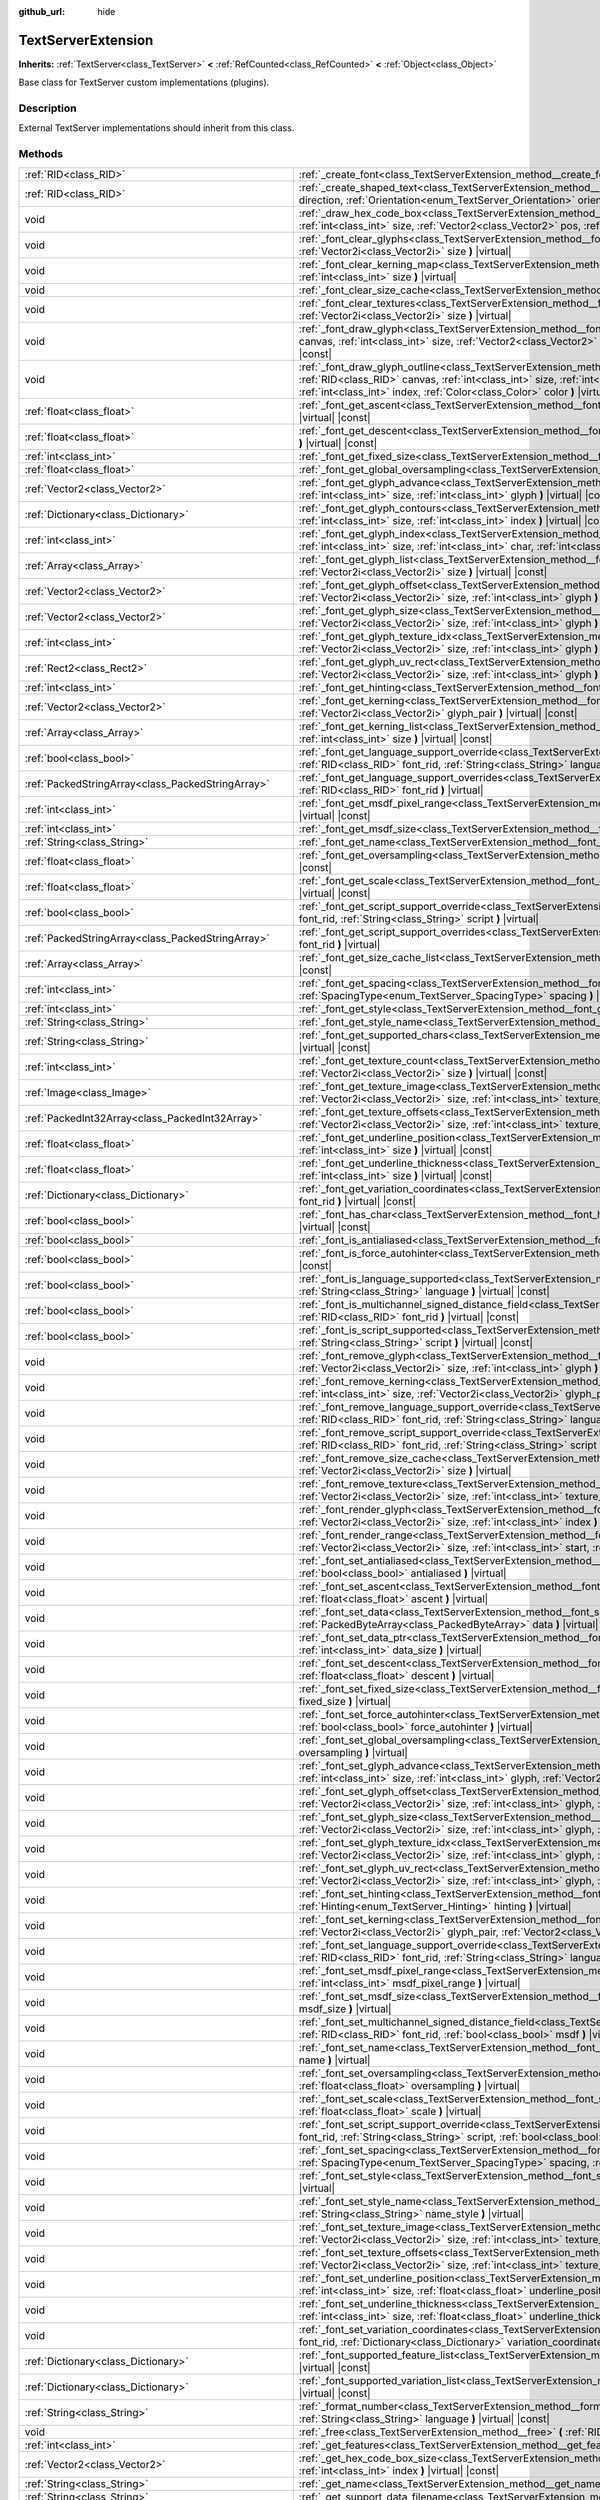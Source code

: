 :github_url: hide

.. Generated automatically by doc/tools/make_rst.py in Godot's source tree.
.. DO NOT EDIT THIS FILE, but the TextServerExtension.xml source instead.
.. The source is found in doc/classes or modules/<name>/doc_classes.

.. _class_TextServerExtension:

TextServerExtension
===================

**Inherits:** :ref:`TextServer<class_TextServer>` **<** :ref:`RefCounted<class_RefCounted>` **<** :ref:`Object<class_Object>`

Base class for TextServer custom implementations (plugins).

Description
-----------

External TextServer implementations should inherit from this class.

Methods
-------

+-----------------------------------------------------+-------------------------------------------------------------------------------------------------------------------------------------------------------------------------------------------------------------------------------------------------------------------------------------------------------------------------------------------------------------------+
| :ref:`RID<class_RID>`                               | :ref:`_create_font<class_TextServerExtension_method__create_font>` **(** **)** |virtual|                                                                                                                                                                                                                                                                          |
+-----------------------------------------------------+-------------------------------------------------------------------------------------------------------------------------------------------------------------------------------------------------------------------------------------------------------------------------------------------------------------------------------------------------------------------+
| :ref:`RID<class_RID>`                               | :ref:`_create_shaped_text<class_TextServerExtension_method__create_shaped_text>` **(** :ref:`Direction<enum_TextServer_Direction>` direction, :ref:`Orientation<enum_TextServer_Orientation>` orientation **)** |virtual|                                                                                                                                         |
+-----------------------------------------------------+-------------------------------------------------------------------------------------------------------------------------------------------------------------------------------------------------------------------------------------------------------------------------------------------------------------------------------------------------------------------+
| void                                                | :ref:`_draw_hex_code_box<class_TextServerExtension_method__draw_hex_code_box>` **(** :ref:`RID<class_RID>` canvas, :ref:`int<class_int>` size, :ref:`Vector2<class_Vector2>` pos, :ref:`int<class_int>` index, :ref:`Color<class_Color>` color **)** |virtual| |const|                                                                                            |
+-----------------------------------------------------+-------------------------------------------------------------------------------------------------------------------------------------------------------------------------------------------------------------------------------------------------------------------------------------------------------------------------------------------------------------------+
| void                                                | :ref:`_font_clear_glyphs<class_TextServerExtension_method__font_clear_glyphs>` **(** :ref:`RID<class_RID>` font_rid, :ref:`Vector2i<class_Vector2i>` size **)** |virtual|                                                                                                                                                                                         |
+-----------------------------------------------------+-------------------------------------------------------------------------------------------------------------------------------------------------------------------------------------------------------------------------------------------------------------------------------------------------------------------------------------------------------------------+
| void                                                | :ref:`_font_clear_kerning_map<class_TextServerExtension_method__font_clear_kerning_map>` **(** :ref:`RID<class_RID>` font_rid, :ref:`int<class_int>` size **)** |virtual|                                                                                                                                                                                         |
+-----------------------------------------------------+-------------------------------------------------------------------------------------------------------------------------------------------------------------------------------------------------------------------------------------------------------------------------------------------------------------------------------------------------------------------+
| void                                                | :ref:`_font_clear_size_cache<class_TextServerExtension_method__font_clear_size_cache>` **(** :ref:`RID<class_RID>` font_rid **)** |virtual|                                                                                                                                                                                                                       |
+-----------------------------------------------------+-------------------------------------------------------------------------------------------------------------------------------------------------------------------------------------------------------------------------------------------------------------------------------------------------------------------------------------------------------------------+
| void                                                | :ref:`_font_clear_textures<class_TextServerExtension_method__font_clear_textures>` **(** :ref:`RID<class_RID>` font_rid, :ref:`Vector2i<class_Vector2i>` size **)** |virtual|                                                                                                                                                                                     |
+-----------------------------------------------------+-------------------------------------------------------------------------------------------------------------------------------------------------------------------------------------------------------------------------------------------------------------------------------------------------------------------------------------------------------------------+
| void                                                | :ref:`_font_draw_glyph<class_TextServerExtension_method__font_draw_glyph>` **(** :ref:`RID<class_RID>` font_rid, :ref:`RID<class_RID>` canvas, :ref:`int<class_int>` size, :ref:`Vector2<class_Vector2>` pos, :ref:`int<class_int>` index, :ref:`Color<class_Color>` color **)** |virtual| |const|                                                                |
+-----------------------------------------------------+-------------------------------------------------------------------------------------------------------------------------------------------------------------------------------------------------------------------------------------------------------------------------------------------------------------------------------------------------------------------+
| void                                                | :ref:`_font_draw_glyph_outline<class_TextServerExtension_method__font_draw_glyph_outline>` **(** :ref:`RID<class_RID>` font_rid, :ref:`RID<class_RID>` canvas, :ref:`int<class_int>` size, :ref:`int<class_int>` outline_size, :ref:`Vector2<class_Vector2>` pos, :ref:`int<class_int>` index, :ref:`Color<class_Color>` color **)** |virtual| |const|            |
+-----------------------------------------------------+-------------------------------------------------------------------------------------------------------------------------------------------------------------------------------------------------------------------------------------------------------------------------------------------------------------------------------------------------------------------+
| :ref:`float<class_float>`                           | :ref:`_font_get_ascent<class_TextServerExtension_method__font_get_ascent>` **(** :ref:`RID<class_RID>` font_rid, :ref:`int<class_int>` size **)** |virtual| |const|                                                                                                                                                                                               |
+-----------------------------------------------------+-------------------------------------------------------------------------------------------------------------------------------------------------------------------------------------------------------------------------------------------------------------------------------------------------------------------------------------------------------------------+
| :ref:`float<class_float>`                           | :ref:`_font_get_descent<class_TextServerExtension_method__font_get_descent>` **(** :ref:`RID<class_RID>` font_rid, :ref:`int<class_int>` size **)** |virtual| |const|                                                                                                                                                                                             |
+-----------------------------------------------------+-------------------------------------------------------------------------------------------------------------------------------------------------------------------------------------------------------------------------------------------------------------------------------------------------------------------------------------------------------------------+
| :ref:`int<class_int>`                               | :ref:`_font_get_fixed_size<class_TextServerExtension_method__font_get_fixed_size>` **(** :ref:`RID<class_RID>` font_rid **)** |virtual| |const|                                                                                                                                                                                                                   |
+-----------------------------------------------------+-------------------------------------------------------------------------------------------------------------------------------------------------------------------------------------------------------------------------------------------------------------------------------------------------------------------------------------------------------------------+
| :ref:`float<class_float>`                           | :ref:`_font_get_global_oversampling<class_TextServerExtension_method__font_get_global_oversampling>` **(** **)** |virtual| |const|                                                                                                                                                                                                                                |
+-----------------------------------------------------+-------------------------------------------------------------------------------------------------------------------------------------------------------------------------------------------------------------------------------------------------------------------------------------------------------------------------------------------------------------------+
| :ref:`Vector2<class_Vector2>`                       | :ref:`_font_get_glyph_advance<class_TextServerExtension_method__font_get_glyph_advance>` **(** :ref:`RID<class_RID>` font_rid, :ref:`int<class_int>` size, :ref:`int<class_int>` glyph **)** |virtual| |const|                                                                                                                                                    |
+-----------------------------------------------------+-------------------------------------------------------------------------------------------------------------------------------------------------------------------------------------------------------------------------------------------------------------------------------------------------------------------------------------------------------------------+
| :ref:`Dictionary<class_Dictionary>`                 | :ref:`_font_get_glyph_contours<class_TextServerExtension_method__font_get_glyph_contours>` **(** :ref:`RID<class_RID>` font_rid, :ref:`int<class_int>` size, :ref:`int<class_int>` index **)** |virtual| |const|                                                                                                                                                  |
+-----------------------------------------------------+-------------------------------------------------------------------------------------------------------------------------------------------------------------------------------------------------------------------------------------------------------------------------------------------------------------------------------------------------------------------+
| :ref:`int<class_int>`                               | :ref:`_font_get_glyph_index<class_TextServerExtension_method__font_get_glyph_index>` **(** :ref:`RID<class_RID>` font_rid, :ref:`int<class_int>` size, :ref:`int<class_int>` char, :ref:`int<class_int>` variation_selector **)** |virtual| |const|                                                                                                               |
+-----------------------------------------------------+-------------------------------------------------------------------------------------------------------------------------------------------------------------------------------------------------------------------------------------------------------------------------------------------------------------------------------------------------------------------+
| :ref:`Array<class_Array>`                           | :ref:`_font_get_glyph_list<class_TextServerExtension_method__font_get_glyph_list>` **(** :ref:`RID<class_RID>` font_rid, :ref:`Vector2i<class_Vector2i>` size **)** |virtual| |const|                                                                                                                                                                             |
+-----------------------------------------------------+-------------------------------------------------------------------------------------------------------------------------------------------------------------------------------------------------------------------------------------------------------------------------------------------------------------------------------------------------------------------+
| :ref:`Vector2<class_Vector2>`                       | :ref:`_font_get_glyph_offset<class_TextServerExtension_method__font_get_glyph_offset>` **(** :ref:`RID<class_RID>` font_rid, :ref:`Vector2i<class_Vector2i>` size, :ref:`int<class_int>` glyph **)** |virtual| |const|                                                                                                                                            |
+-----------------------------------------------------+-------------------------------------------------------------------------------------------------------------------------------------------------------------------------------------------------------------------------------------------------------------------------------------------------------------------------------------------------------------------+
| :ref:`Vector2<class_Vector2>`                       | :ref:`_font_get_glyph_size<class_TextServerExtension_method__font_get_glyph_size>` **(** :ref:`RID<class_RID>` font_rid, :ref:`Vector2i<class_Vector2i>` size, :ref:`int<class_int>` glyph **)** |virtual| |const|                                                                                                                                                |
+-----------------------------------------------------+-------------------------------------------------------------------------------------------------------------------------------------------------------------------------------------------------------------------------------------------------------------------------------------------------------------------------------------------------------------------+
| :ref:`int<class_int>`                               | :ref:`_font_get_glyph_texture_idx<class_TextServerExtension_method__font_get_glyph_texture_idx>` **(** :ref:`RID<class_RID>` font_rid, :ref:`Vector2i<class_Vector2i>` size, :ref:`int<class_int>` glyph **)** |virtual| |const|                                                                                                                                  |
+-----------------------------------------------------+-------------------------------------------------------------------------------------------------------------------------------------------------------------------------------------------------------------------------------------------------------------------------------------------------------------------------------------------------------------------+
| :ref:`Rect2<class_Rect2>`                           | :ref:`_font_get_glyph_uv_rect<class_TextServerExtension_method__font_get_glyph_uv_rect>` **(** :ref:`RID<class_RID>` font_rid, :ref:`Vector2i<class_Vector2i>` size, :ref:`int<class_int>` glyph **)** |virtual| |const|                                                                                                                                          |
+-----------------------------------------------------+-------------------------------------------------------------------------------------------------------------------------------------------------------------------------------------------------------------------------------------------------------------------------------------------------------------------------------------------------------------------+
| :ref:`int<class_int>`                               | :ref:`_font_get_hinting<class_TextServerExtension_method__font_get_hinting>` **(** :ref:`RID<class_RID>` font_rid **)** |virtual| |const|                                                                                                                                                                                                                         |
+-----------------------------------------------------+-------------------------------------------------------------------------------------------------------------------------------------------------------------------------------------------------------------------------------------------------------------------------------------------------------------------------------------------------------------------+
| :ref:`Vector2<class_Vector2>`                       | :ref:`_font_get_kerning<class_TextServerExtension_method__font_get_kerning>` **(** :ref:`RID<class_RID>` font_rid, :ref:`int<class_int>` size, :ref:`Vector2i<class_Vector2i>` glyph_pair **)** |virtual| |const|                                                                                                                                                 |
+-----------------------------------------------------+-------------------------------------------------------------------------------------------------------------------------------------------------------------------------------------------------------------------------------------------------------------------------------------------------------------------------------------------------------------------+
| :ref:`Array<class_Array>`                           | :ref:`_font_get_kerning_list<class_TextServerExtension_method__font_get_kerning_list>` **(** :ref:`RID<class_RID>` font_rid, :ref:`int<class_int>` size **)** |virtual| |const|                                                                                                                                                                                   |
+-----------------------------------------------------+-------------------------------------------------------------------------------------------------------------------------------------------------------------------------------------------------------------------------------------------------------------------------------------------------------------------------------------------------------------------+
| :ref:`bool<class_bool>`                             | :ref:`_font_get_language_support_override<class_TextServerExtension_method__font_get_language_support_override>` **(** :ref:`RID<class_RID>` font_rid, :ref:`String<class_String>` language **)** |virtual|                                                                                                                                                       |
+-----------------------------------------------------+-------------------------------------------------------------------------------------------------------------------------------------------------------------------------------------------------------------------------------------------------------------------------------------------------------------------------------------------------------------------+
| :ref:`PackedStringArray<class_PackedStringArray>`   | :ref:`_font_get_language_support_overrides<class_TextServerExtension_method__font_get_language_support_overrides>` **(** :ref:`RID<class_RID>` font_rid **)** |virtual|                                                                                                                                                                                           |
+-----------------------------------------------------+-------------------------------------------------------------------------------------------------------------------------------------------------------------------------------------------------------------------------------------------------------------------------------------------------------------------------------------------------------------------+
| :ref:`int<class_int>`                               | :ref:`_font_get_msdf_pixel_range<class_TextServerExtension_method__font_get_msdf_pixel_range>` **(** :ref:`RID<class_RID>` font_rid **)** |virtual| |const|                                                                                                                                                                                                       |
+-----------------------------------------------------+-------------------------------------------------------------------------------------------------------------------------------------------------------------------------------------------------------------------------------------------------------------------------------------------------------------------------------------------------------------------+
| :ref:`int<class_int>`                               | :ref:`_font_get_msdf_size<class_TextServerExtension_method__font_get_msdf_size>` **(** :ref:`RID<class_RID>` font_rid **)** |virtual| |const|                                                                                                                                                                                                                     |
+-----------------------------------------------------+-------------------------------------------------------------------------------------------------------------------------------------------------------------------------------------------------------------------------------------------------------------------------------------------------------------------------------------------------------------------+
| :ref:`String<class_String>`                         | :ref:`_font_get_name<class_TextServerExtension_method__font_get_name>` **(** :ref:`RID<class_RID>` font_rid **)** |virtual| |const|                                                                                                                                                                                                                               |
+-----------------------------------------------------+-------------------------------------------------------------------------------------------------------------------------------------------------------------------------------------------------------------------------------------------------------------------------------------------------------------------------------------------------------------------+
| :ref:`float<class_float>`                           | :ref:`_font_get_oversampling<class_TextServerExtension_method__font_get_oversampling>` **(** :ref:`RID<class_RID>` font_rid **)** |virtual| |const|                                                                                                                                                                                                               |
+-----------------------------------------------------+-------------------------------------------------------------------------------------------------------------------------------------------------------------------------------------------------------------------------------------------------------------------------------------------------------------------------------------------------------------------+
| :ref:`float<class_float>`                           | :ref:`_font_get_scale<class_TextServerExtension_method__font_get_scale>` **(** :ref:`RID<class_RID>` font_rid, :ref:`int<class_int>` size **)** |virtual| |const|                                                                                                                                                                                                 |
+-----------------------------------------------------+-------------------------------------------------------------------------------------------------------------------------------------------------------------------------------------------------------------------------------------------------------------------------------------------------------------------------------------------------------------------+
| :ref:`bool<class_bool>`                             | :ref:`_font_get_script_support_override<class_TextServerExtension_method__font_get_script_support_override>` **(** :ref:`RID<class_RID>` font_rid, :ref:`String<class_String>` script **)** |virtual|                                                                                                                                                             |
+-----------------------------------------------------+-------------------------------------------------------------------------------------------------------------------------------------------------------------------------------------------------------------------------------------------------------------------------------------------------------------------------------------------------------------------+
| :ref:`PackedStringArray<class_PackedStringArray>`   | :ref:`_font_get_script_support_overrides<class_TextServerExtension_method__font_get_script_support_overrides>` **(** :ref:`RID<class_RID>` font_rid **)** |virtual|                                                                                                                                                                                               |
+-----------------------------------------------------+-------------------------------------------------------------------------------------------------------------------------------------------------------------------------------------------------------------------------------------------------------------------------------------------------------------------------------------------------------------------+
| :ref:`Array<class_Array>`                           | :ref:`_font_get_size_cache_list<class_TextServerExtension_method__font_get_size_cache_list>` **(** :ref:`RID<class_RID>` font_rid **)** |virtual| |const|                                                                                                                                                                                                         |
+-----------------------------------------------------+-------------------------------------------------------------------------------------------------------------------------------------------------------------------------------------------------------------------------------------------------------------------------------------------------------------------------------------------------------------------+
| :ref:`int<class_int>`                               | :ref:`_font_get_spacing<class_TextServerExtension_method__font_get_spacing>` **(** :ref:`RID<class_RID>` font_rid, :ref:`int<class_int>` size, :ref:`SpacingType<enum_TextServer_SpacingType>` spacing **)** |virtual| |const|                                                                                                                                    |
+-----------------------------------------------------+-------------------------------------------------------------------------------------------------------------------------------------------------------------------------------------------------------------------------------------------------------------------------------------------------------------------------------------------------------------------+
| :ref:`int<class_int>`                               | :ref:`_font_get_style<class_TextServerExtension_method__font_get_style>` **(** :ref:`RID<class_RID>` font_rid **)** |virtual| |const|                                                                                                                                                                                                                             |
+-----------------------------------------------------+-------------------------------------------------------------------------------------------------------------------------------------------------------------------------------------------------------------------------------------------------------------------------------------------------------------------------------------------------------------------+
| :ref:`String<class_String>`                         | :ref:`_font_get_style_name<class_TextServerExtension_method__font_get_style_name>` **(** :ref:`RID<class_RID>` font_rid **)** |virtual| |const|                                                                                                                                                                                                                   |
+-----------------------------------------------------+-------------------------------------------------------------------------------------------------------------------------------------------------------------------------------------------------------------------------------------------------------------------------------------------------------------------------------------------------------------------+
| :ref:`String<class_String>`                         | :ref:`_font_get_supported_chars<class_TextServerExtension_method__font_get_supported_chars>` **(** :ref:`RID<class_RID>` font_rid **)** |virtual| |const|                                                                                                                                                                                                         |
+-----------------------------------------------------+-------------------------------------------------------------------------------------------------------------------------------------------------------------------------------------------------------------------------------------------------------------------------------------------------------------------------------------------------------------------+
| :ref:`int<class_int>`                               | :ref:`_font_get_texture_count<class_TextServerExtension_method__font_get_texture_count>` **(** :ref:`RID<class_RID>` font_rid, :ref:`Vector2i<class_Vector2i>` size **)** |virtual| |const|                                                                                                                                                                       |
+-----------------------------------------------------+-------------------------------------------------------------------------------------------------------------------------------------------------------------------------------------------------------------------------------------------------------------------------------------------------------------------------------------------------------------------+
| :ref:`Image<class_Image>`                           | :ref:`_font_get_texture_image<class_TextServerExtension_method__font_get_texture_image>` **(** :ref:`RID<class_RID>` font_rid, :ref:`Vector2i<class_Vector2i>` size, :ref:`int<class_int>` texture_index **)** |virtual| |const|                                                                                                                                  |
+-----------------------------------------------------+-------------------------------------------------------------------------------------------------------------------------------------------------------------------------------------------------------------------------------------------------------------------------------------------------------------------------------------------------------------------+
| :ref:`PackedInt32Array<class_PackedInt32Array>`     | :ref:`_font_get_texture_offsets<class_TextServerExtension_method__font_get_texture_offsets>` **(** :ref:`RID<class_RID>` font_rid, :ref:`Vector2i<class_Vector2i>` size, :ref:`int<class_int>` texture_index **)** |virtual| |const|                                                                                                                              |
+-----------------------------------------------------+-------------------------------------------------------------------------------------------------------------------------------------------------------------------------------------------------------------------------------------------------------------------------------------------------------------------------------------------------------------------+
| :ref:`float<class_float>`                           | :ref:`_font_get_underline_position<class_TextServerExtension_method__font_get_underline_position>` **(** :ref:`RID<class_RID>` font_rid, :ref:`int<class_int>` size **)** |virtual| |const|                                                                                                                                                                       |
+-----------------------------------------------------+-------------------------------------------------------------------------------------------------------------------------------------------------------------------------------------------------------------------------------------------------------------------------------------------------------------------------------------------------------------------+
| :ref:`float<class_float>`                           | :ref:`_font_get_underline_thickness<class_TextServerExtension_method__font_get_underline_thickness>` **(** :ref:`RID<class_RID>` font_rid, :ref:`int<class_int>` size **)** |virtual| |const|                                                                                                                                                                     |
+-----------------------------------------------------+-------------------------------------------------------------------------------------------------------------------------------------------------------------------------------------------------------------------------------------------------------------------------------------------------------------------------------------------------------------------+
| :ref:`Dictionary<class_Dictionary>`                 | :ref:`_font_get_variation_coordinates<class_TextServerExtension_method__font_get_variation_coordinates>` **(** :ref:`RID<class_RID>` font_rid **)** |virtual| |const|                                                                                                                                                                                             |
+-----------------------------------------------------+-------------------------------------------------------------------------------------------------------------------------------------------------------------------------------------------------------------------------------------------------------------------------------------------------------------------------------------------------------------------+
| :ref:`bool<class_bool>`                             | :ref:`_font_has_char<class_TextServerExtension_method__font_has_char>` **(** :ref:`RID<class_RID>` font_rid, :ref:`int<class_int>` char **)** |virtual| |const|                                                                                                                                                                                                   |
+-----------------------------------------------------+-------------------------------------------------------------------------------------------------------------------------------------------------------------------------------------------------------------------------------------------------------------------------------------------------------------------------------------------------------------------+
| :ref:`bool<class_bool>`                             | :ref:`_font_is_antialiased<class_TextServerExtension_method__font_is_antialiased>` **(** :ref:`RID<class_RID>` font_rid **)** |virtual| |const|                                                                                                                                                                                                                   |
+-----------------------------------------------------+-------------------------------------------------------------------------------------------------------------------------------------------------------------------------------------------------------------------------------------------------------------------------------------------------------------------------------------------------------------------+
| :ref:`bool<class_bool>`                             | :ref:`_font_is_force_autohinter<class_TextServerExtension_method__font_is_force_autohinter>` **(** :ref:`RID<class_RID>` font_rid **)** |virtual| |const|                                                                                                                                                                                                         |
+-----------------------------------------------------+-------------------------------------------------------------------------------------------------------------------------------------------------------------------------------------------------------------------------------------------------------------------------------------------------------------------------------------------------------------------+
| :ref:`bool<class_bool>`                             | :ref:`_font_is_language_supported<class_TextServerExtension_method__font_is_language_supported>` **(** :ref:`RID<class_RID>` font_rid, :ref:`String<class_String>` language **)** |virtual| |const|                                                                                                                                                               |
+-----------------------------------------------------+-------------------------------------------------------------------------------------------------------------------------------------------------------------------------------------------------------------------------------------------------------------------------------------------------------------------------------------------------------------------+
| :ref:`bool<class_bool>`                             | :ref:`_font_is_multichannel_signed_distance_field<class_TextServerExtension_method__font_is_multichannel_signed_distance_field>` **(** :ref:`RID<class_RID>` font_rid **)** |virtual| |const|                                                                                                                                                                     |
+-----------------------------------------------------+-------------------------------------------------------------------------------------------------------------------------------------------------------------------------------------------------------------------------------------------------------------------------------------------------------------------------------------------------------------------+
| :ref:`bool<class_bool>`                             | :ref:`_font_is_script_supported<class_TextServerExtension_method__font_is_script_supported>` **(** :ref:`RID<class_RID>` font_rid, :ref:`String<class_String>` script **)** |virtual| |const|                                                                                                                                                                     |
+-----------------------------------------------------+-------------------------------------------------------------------------------------------------------------------------------------------------------------------------------------------------------------------------------------------------------------------------------------------------------------------------------------------------------------------+
| void                                                | :ref:`_font_remove_glyph<class_TextServerExtension_method__font_remove_glyph>` **(** :ref:`RID<class_RID>` font_rid, :ref:`Vector2i<class_Vector2i>` size, :ref:`int<class_int>` glyph **)** |virtual|                                                                                                                                                            |
+-----------------------------------------------------+-------------------------------------------------------------------------------------------------------------------------------------------------------------------------------------------------------------------------------------------------------------------------------------------------------------------------------------------------------------------+
| void                                                | :ref:`_font_remove_kerning<class_TextServerExtension_method__font_remove_kerning>` **(** :ref:`RID<class_RID>` font_rid, :ref:`int<class_int>` size, :ref:`Vector2i<class_Vector2i>` glyph_pair **)** |virtual|                                                                                                                                                   |
+-----------------------------------------------------+-------------------------------------------------------------------------------------------------------------------------------------------------------------------------------------------------------------------------------------------------------------------------------------------------------------------------------------------------------------------+
| void                                                | :ref:`_font_remove_language_support_override<class_TextServerExtension_method__font_remove_language_support_override>` **(** :ref:`RID<class_RID>` font_rid, :ref:`String<class_String>` language **)** |virtual|                                                                                                                                                 |
+-----------------------------------------------------+-------------------------------------------------------------------------------------------------------------------------------------------------------------------------------------------------------------------------------------------------------------------------------------------------------------------------------------------------------------------+
| void                                                | :ref:`_font_remove_script_support_override<class_TextServerExtension_method__font_remove_script_support_override>` **(** :ref:`RID<class_RID>` font_rid, :ref:`String<class_String>` script **)** |virtual|                                                                                                                                                       |
+-----------------------------------------------------+-------------------------------------------------------------------------------------------------------------------------------------------------------------------------------------------------------------------------------------------------------------------------------------------------------------------------------------------------------------------+
| void                                                | :ref:`_font_remove_size_cache<class_TextServerExtension_method__font_remove_size_cache>` **(** :ref:`RID<class_RID>` font_rid, :ref:`Vector2i<class_Vector2i>` size **)** |virtual|                                                                                                                                                                               |
+-----------------------------------------------------+-------------------------------------------------------------------------------------------------------------------------------------------------------------------------------------------------------------------------------------------------------------------------------------------------------------------------------------------------------------------+
| void                                                | :ref:`_font_remove_texture<class_TextServerExtension_method__font_remove_texture>` **(** :ref:`RID<class_RID>` font_rid, :ref:`Vector2i<class_Vector2i>` size, :ref:`int<class_int>` texture_index **)** |virtual|                                                                                                                                                |
+-----------------------------------------------------+-------------------------------------------------------------------------------------------------------------------------------------------------------------------------------------------------------------------------------------------------------------------------------------------------------------------------------------------------------------------+
| void                                                | :ref:`_font_render_glyph<class_TextServerExtension_method__font_render_glyph>` **(** :ref:`RID<class_RID>` font_rid, :ref:`Vector2i<class_Vector2i>` size, :ref:`int<class_int>` index **)** |virtual|                                                                                                                                                            |
+-----------------------------------------------------+-------------------------------------------------------------------------------------------------------------------------------------------------------------------------------------------------------------------------------------------------------------------------------------------------------------------------------------------------------------------+
| void                                                | :ref:`_font_render_range<class_TextServerExtension_method__font_render_range>` **(** :ref:`RID<class_RID>` font_rid, :ref:`Vector2i<class_Vector2i>` size, :ref:`int<class_int>` start, :ref:`int<class_int>` end **)** |virtual|                                                                                                                                 |
+-----------------------------------------------------+-------------------------------------------------------------------------------------------------------------------------------------------------------------------------------------------------------------------------------------------------------------------------------------------------------------------------------------------------------------------+
| void                                                | :ref:`_font_set_antialiased<class_TextServerExtension_method__font_set_antialiased>` **(** :ref:`RID<class_RID>` font_rid, :ref:`bool<class_bool>` antialiased **)** |virtual|                                                                                                                                                                                    |
+-----------------------------------------------------+-------------------------------------------------------------------------------------------------------------------------------------------------------------------------------------------------------------------------------------------------------------------------------------------------------------------------------------------------------------------+
| void                                                | :ref:`_font_set_ascent<class_TextServerExtension_method__font_set_ascent>` **(** :ref:`RID<class_RID>` font_rid, :ref:`int<class_int>` size, :ref:`float<class_float>` ascent **)** |virtual|                                                                                                                                                                     |
+-----------------------------------------------------+-------------------------------------------------------------------------------------------------------------------------------------------------------------------------------------------------------------------------------------------------------------------------------------------------------------------------------------------------------------------+
| void                                                | :ref:`_font_set_data<class_TextServerExtension_method__font_set_data>` **(** :ref:`RID<class_RID>` font_rid, :ref:`PackedByteArray<class_PackedByteArray>` data **)** |virtual|                                                                                                                                                                                   |
+-----------------------------------------------------+-------------------------------------------------------------------------------------------------------------------------------------------------------------------------------------------------------------------------------------------------------------------------------------------------------------------------------------------------------------------+
| void                                                | :ref:`_font_set_data_ptr<class_TextServerExtension_method__font_set_data_ptr>` **(** :ref:`RID<class_RID>` font_rid, const uint8_t* data_ptr, :ref:`int<class_int>` data_size **)** |virtual|                                                                                                                                                                     |
+-----------------------------------------------------+-------------------------------------------------------------------------------------------------------------------------------------------------------------------------------------------------------------------------------------------------------------------------------------------------------------------------------------------------------------------+
| void                                                | :ref:`_font_set_descent<class_TextServerExtension_method__font_set_descent>` **(** :ref:`RID<class_RID>` font_rid, :ref:`int<class_int>` size, :ref:`float<class_float>` descent **)** |virtual|                                                                                                                                                                  |
+-----------------------------------------------------+-------------------------------------------------------------------------------------------------------------------------------------------------------------------------------------------------------------------------------------------------------------------------------------------------------------------------------------------------------------------+
| void                                                | :ref:`_font_set_fixed_size<class_TextServerExtension_method__font_set_fixed_size>` **(** :ref:`RID<class_RID>` font_rid, :ref:`int<class_int>` fixed_size **)** |virtual|                                                                                                                                                                                         |
+-----------------------------------------------------+-------------------------------------------------------------------------------------------------------------------------------------------------------------------------------------------------------------------------------------------------------------------------------------------------------------------------------------------------------------------+
| void                                                | :ref:`_font_set_force_autohinter<class_TextServerExtension_method__font_set_force_autohinter>` **(** :ref:`RID<class_RID>` font_rid, :ref:`bool<class_bool>` force_autohinter **)** |virtual|                                                                                                                                                                     |
+-----------------------------------------------------+-------------------------------------------------------------------------------------------------------------------------------------------------------------------------------------------------------------------------------------------------------------------------------------------------------------------------------------------------------------------+
| void                                                | :ref:`_font_set_global_oversampling<class_TextServerExtension_method__font_set_global_oversampling>` **(** :ref:`float<class_float>` oversampling **)** |virtual|                                                                                                                                                                                                 |
+-----------------------------------------------------+-------------------------------------------------------------------------------------------------------------------------------------------------------------------------------------------------------------------------------------------------------------------------------------------------------------------------------------------------------------------+
| void                                                | :ref:`_font_set_glyph_advance<class_TextServerExtension_method__font_set_glyph_advance>` **(** :ref:`RID<class_RID>` font_rid, :ref:`int<class_int>` size, :ref:`int<class_int>` glyph, :ref:`Vector2<class_Vector2>` advance **)** |virtual|                                                                                                                     |
+-----------------------------------------------------+-------------------------------------------------------------------------------------------------------------------------------------------------------------------------------------------------------------------------------------------------------------------------------------------------------------------------------------------------------------------+
| void                                                | :ref:`_font_set_glyph_offset<class_TextServerExtension_method__font_set_glyph_offset>` **(** :ref:`RID<class_RID>` font_rid, :ref:`Vector2i<class_Vector2i>` size, :ref:`int<class_int>` glyph, :ref:`Vector2<class_Vector2>` offset **)** |virtual|                                                                                                              |
+-----------------------------------------------------+-------------------------------------------------------------------------------------------------------------------------------------------------------------------------------------------------------------------------------------------------------------------------------------------------------------------------------------------------------------------+
| void                                                | :ref:`_font_set_glyph_size<class_TextServerExtension_method__font_set_glyph_size>` **(** :ref:`RID<class_RID>` font_rid, :ref:`Vector2i<class_Vector2i>` size, :ref:`int<class_int>` glyph, :ref:`Vector2<class_Vector2>` gl_size **)** |virtual|                                                                                                                 |
+-----------------------------------------------------+-------------------------------------------------------------------------------------------------------------------------------------------------------------------------------------------------------------------------------------------------------------------------------------------------------------------------------------------------------------------+
| void                                                | :ref:`_font_set_glyph_texture_idx<class_TextServerExtension_method__font_set_glyph_texture_idx>` **(** :ref:`RID<class_RID>` font_rid, :ref:`Vector2i<class_Vector2i>` size, :ref:`int<class_int>` glyph, :ref:`int<class_int>` texture_idx **)** |virtual|                                                                                                       |
+-----------------------------------------------------+-------------------------------------------------------------------------------------------------------------------------------------------------------------------------------------------------------------------------------------------------------------------------------------------------------------------------------------------------------------------+
| void                                                | :ref:`_font_set_glyph_uv_rect<class_TextServerExtension_method__font_set_glyph_uv_rect>` **(** :ref:`RID<class_RID>` font_rid, :ref:`Vector2i<class_Vector2i>` size, :ref:`int<class_int>` glyph, :ref:`Rect2<class_Rect2>` uv_rect **)** |virtual|                                                                                                               |
+-----------------------------------------------------+-------------------------------------------------------------------------------------------------------------------------------------------------------------------------------------------------------------------------------------------------------------------------------------------------------------------------------------------------------------------+
| void                                                | :ref:`_font_set_hinting<class_TextServerExtension_method__font_set_hinting>` **(** :ref:`RID<class_RID>` font_rid, :ref:`Hinting<enum_TextServer_Hinting>` hinting **)** |virtual|                                                                                                                                                                                |
+-----------------------------------------------------+-------------------------------------------------------------------------------------------------------------------------------------------------------------------------------------------------------------------------------------------------------------------------------------------------------------------------------------------------------------------+
| void                                                | :ref:`_font_set_kerning<class_TextServerExtension_method__font_set_kerning>` **(** :ref:`RID<class_RID>` font_rid, :ref:`int<class_int>` size, :ref:`Vector2i<class_Vector2i>` glyph_pair, :ref:`Vector2<class_Vector2>` kerning **)** |virtual|                                                                                                                  |
+-----------------------------------------------------+-------------------------------------------------------------------------------------------------------------------------------------------------------------------------------------------------------------------------------------------------------------------------------------------------------------------------------------------------------------------+
| void                                                | :ref:`_font_set_language_support_override<class_TextServerExtension_method__font_set_language_support_override>` **(** :ref:`RID<class_RID>` font_rid, :ref:`String<class_String>` language, :ref:`bool<class_bool>` supported **)** |virtual|                                                                                                                    |
+-----------------------------------------------------+-------------------------------------------------------------------------------------------------------------------------------------------------------------------------------------------------------------------------------------------------------------------------------------------------------------------------------------------------------------------+
| void                                                | :ref:`_font_set_msdf_pixel_range<class_TextServerExtension_method__font_set_msdf_pixel_range>` **(** :ref:`RID<class_RID>` font_rid, :ref:`int<class_int>` msdf_pixel_range **)** |virtual|                                                                                                                                                                       |
+-----------------------------------------------------+-------------------------------------------------------------------------------------------------------------------------------------------------------------------------------------------------------------------------------------------------------------------------------------------------------------------------------------------------------------------+
| void                                                | :ref:`_font_set_msdf_size<class_TextServerExtension_method__font_set_msdf_size>` **(** :ref:`RID<class_RID>` font_rid, :ref:`int<class_int>` msdf_size **)** |virtual|                                                                                                                                                                                            |
+-----------------------------------------------------+-------------------------------------------------------------------------------------------------------------------------------------------------------------------------------------------------------------------------------------------------------------------------------------------------------------------------------------------------------------------+
| void                                                | :ref:`_font_set_multichannel_signed_distance_field<class_TextServerExtension_method__font_set_multichannel_signed_distance_field>` **(** :ref:`RID<class_RID>` font_rid, :ref:`bool<class_bool>` msdf **)** |virtual|                                                                                                                                             |
+-----------------------------------------------------+-------------------------------------------------------------------------------------------------------------------------------------------------------------------------------------------------------------------------------------------------------------------------------------------------------------------------------------------------------------------+
| void                                                | :ref:`_font_set_name<class_TextServerExtension_method__font_set_name>` **(** :ref:`RID<class_RID>` font_rid, :ref:`String<class_String>` name **)** |virtual|                                                                                                                                                                                                     |
+-----------------------------------------------------+-------------------------------------------------------------------------------------------------------------------------------------------------------------------------------------------------------------------------------------------------------------------------------------------------------------------------------------------------------------------+
| void                                                | :ref:`_font_set_oversampling<class_TextServerExtension_method__font_set_oversampling>` **(** :ref:`RID<class_RID>` font_rid, :ref:`float<class_float>` oversampling **)** |virtual|                                                                                                                                                                               |
+-----------------------------------------------------+-------------------------------------------------------------------------------------------------------------------------------------------------------------------------------------------------------------------------------------------------------------------------------------------------------------------------------------------------------------------+
| void                                                | :ref:`_font_set_scale<class_TextServerExtension_method__font_set_scale>` **(** :ref:`RID<class_RID>` font_rid, :ref:`int<class_int>` size, :ref:`float<class_float>` scale **)** |virtual|                                                                                                                                                                        |
+-----------------------------------------------------+-------------------------------------------------------------------------------------------------------------------------------------------------------------------------------------------------------------------------------------------------------------------------------------------------------------------------------------------------------------------+
| void                                                | :ref:`_font_set_script_support_override<class_TextServerExtension_method__font_set_script_support_override>` **(** :ref:`RID<class_RID>` font_rid, :ref:`String<class_String>` script, :ref:`bool<class_bool>` supported **)** |virtual|                                                                                                                          |
+-----------------------------------------------------+-------------------------------------------------------------------------------------------------------------------------------------------------------------------------------------------------------------------------------------------------------------------------------------------------------------------------------------------------------------------+
| void                                                | :ref:`_font_set_spacing<class_TextServerExtension_method__font_set_spacing>` **(** :ref:`RID<class_RID>` font_rid, :ref:`int<class_int>` size, :ref:`SpacingType<enum_TextServer_SpacingType>` spacing, :ref:`int<class_int>` value **)** |virtual|                                                                                                               |
+-----------------------------------------------------+-------------------------------------------------------------------------------------------------------------------------------------------------------------------------------------------------------------------------------------------------------------------------------------------------------------------------------------------------------------------+
| void                                                | :ref:`_font_set_style<class_TextServerExtension_method__font_set_style>` **(** :ref:`RID<class_RID>` font_rid, :ref:`int<class_int>` style **)** |virtual|                                                                                                                                                                                                        |
+-----------------------------------------------------+-------------------------------------------------------------------------------------------------------------------------------------------------------------------------------------------------------------------------------------------------------------------------------------------------------------------------------------------------------------------+
| void                                                | :ref:`_font_set_style_name<class_TextServerExtension_method__font_set_style_name>` **(** :ref:`RID<class_RID>` font_rid, :ref:`String<class_String>` name_style **)** |virtual|                                                                                                                                                                                   |
+-----------------------------------------------------+-------------------------------------------------------------------------------------------------------------------------------------------------------------------------------------------------------------------------------------------------------------------------------------------------------------------------------------------------------------------+
| void                                                | :ref:`_font_set_texture_image<class_TextServerExtension_method__font_set_texture_image>` **(** :ref:`RID<class_RID>` font_rid, :ref:`Vector2i<class_Vector2i>` size, :ref:`int<class_int>` texture_index, :ref:`Image<class_Image>` image **)** |virtual|                                                                                                         |
+-----------------------------------------------------+-------------------------------------------------------------------------------------------------------------------------------------------------------------------------------------------------------------------------------------------------------------------------------------------------------------------------------------------------------------------+
| void                                                | :ref:`_font_set_texture_offsets<class_TextServerExtension_method__font_set_texture_offsets>` **(** :ref:`RID<class_RID>` font_rid, :ref:`Vector2i<class_Vector2i>` size, :ref:`int<class_int>` texture_index, :ref:`PackedInt32Array<class_PackedInt32Array>` offset **)** |virtual|                                                                              |
+-----------------------------------------------------+-------------------------------------------------------------------------------------------------------------------------------------------------------------------------------------------------------------------------------------------------------------------------------------------------------------------------------------------------------------------+
| void                                                | :ref:`_font_set_underline_position<class_TextServerExtension_method__font_set_underline_position>` **(** :ref:`RID<class_RID>` font_rid, :ref:`int<class_int>` size, :ref:`float<class_float>` underline_position **)** |virtual|                                                                                                                                 |
+-----------------------------------------------------+-------------------------------------------------------------------------------------------------------------------------------------------------------------------------------------------------------------------------------------------------------------------------------------------------------------------------------------------------------------------+
| void                                                | :ref:`_font_set_underline_thickness<class_TextServerExtension_method__font_set_underline_thickness>` **(** :ref:`RID<class_RID>` font_rid, :ref:`int<class_int>` size, :ref:`float<class_float>` underline_thickness **)** |virtual|                                                                                                                              |
+-----------------------------------------------------+-------------------------------------------------------------------------------------------------------------------------------------------------------------------------------------------------------------------------------------------------------------------------------------------------------------------------------------------------------------------+
| void                                                | :ref:`_font_set_variation_coordinates<class_TextServerExtension_method__font_set_variation_coordinates>` **(** :ref:`RID<class_RID>` font_rid, :ref:`Dictionary<class_Dictionary>` variation_coordinates **)** |virtual|                                                                                                                                          |
+-----------------------------------------------------+-------------------------------------------------------------------------------------------------------------------------------------------------------------------------------------------------------------------------------------------------------------------------------------------------------------------------------------------------------------------+
| :ref:`Dictionary<class_Dictionary>`                 | :ref:`_font_supported_feature_list<class_TextServerExtension_method__font_supported_feature_list>` **(** :ref:`RID<class_RID>` font_rid **)** |virtual| |const|                                                                                                                                                                                                   |
+-----------------------------------------------------+-------------------------------------------------------------------------------------------------------------------------------------------------------------------------------------------------------------------------------------------------------------------------------------------------------------------------------------------------------------------+
| :ref:`Dictionary<class_Dictionary>`                 | :ref:`_font_supported_variation_list<class_TextServerExtension_method__font_supported_variation_list>` **(** :ref:`RID<class_RID>` font_rid **)** |virtual| |const|                                                                                                                                                                                               |
+-----------------------------------------------------+-------------------------------------------------------------------------------------------------------------------------------------------------------------------------------------------------------------------------------------------------------------------------------------------------------------------------------------------------------------------+
| :ref:`String<class_String>`                         | :ref:`_format_number<class_TextServerExtension_method__format_number>` **(** :ref:`String<class_String>` string, :ref:`String<class_String>` language **)** |virtual| |const|                                                                                                                                                                                     |
+-----------------------------------------------------+-------------------------------------------------------------------------------------------------------------------------------------------------------------------------------------------------------------------------------------------------------------------------------------------------------------------------------------------------------------------+
| void                                                | :ref:`_free<class_TextServerExtension_method__free>` **(** :ref:`RID<class_RID>` rid **)** |virtual|                                                                                                                                                                                                                                                              |
+-----------------------------------------------------+-------------------------------------------------------------------------------------------------------------------------------------------------------------------------------------------------------------------------------------------------------------------------------------------------------------------------------------------------------------------+
| :ref:`int<class_int>`                               | :ref:`_get_features<class_TextServerExtension_method__get_features>` **(** **)** |virtual| |const|                                                                                                                                                                                                                                                                |
+-----------------------------------------------------+-------------------------------------------------------------------------------------------------------------------------------------------------------------------------------------------------------------------------------------------------------------------------------------------------------------------------------------------------------------------+
| :ref:`Vector2<class_Vector2>`                       | :ref:`_get_hex_code_box_size<class_TextServerExtension_method__get_hex_code_box_size>` **(** :ref:`int<class_int>` size, :ref:`int<class_int>` index **)** |virtual| |const|                                                                                                                                                                                      |
+-----------------------------------------------------+-------------------------------------------------------------------------------------------------------------------------------------------------------------------------------------------------------------------------------------------------------------------------------------------------------------------------------------------------------------------+
| :ref:`String<class_String>`                         | :ref:`_get_name<class_TextServerExtension_method__get_name>` **(** **)** |virtual| |const|                                                                                                                                                                                                                                                                        |
+-----------------------------------------------------+-------------------------------------------------------------------------------------------------------------------------------------------------------------------------------------------------------------------------------------------------------------------------------------------------------------------------------------------------------------------+
| :ref:`String<class_String>`                         | :ref:`_get_support_data_filename<class_TextServerExtension_method__get_support_data_filename>` **(** **)** |virtual| |const|                                                                                                                                                                                                                                      |
+-----------------------------------------------------+-------------------------------------------------------------------------------------------------------------------------------------------------------------------------------------------------------------------------------------------------------------------------------------------------------------------------------------------------------------------+
| :ref:`String<class_String>`                         | :ref:`_get_support_data_info<class_TextServerExtension_method__get_support_data_info>` **(** **)** |virtual| |const|                                                                                                                                                                                                                                              |
+-----------------------------------------------------+-------------------------------------------------------------------------------------------------------------------------------------------------------------------------------------------------------------------------------------------------------------------------------------------------------------------------------------------------------------------+
| :ref:`bool<class_bool>`                             | :ref:`_has<class_TextServerExtension_method__has>` **(** :ref:`RID<class_RID>` rid **)** |virtual|                                                                                                                                                                                                                                                                |
+-----------------------------------------------------+-------------------------------------------------------------------------------------------------------------------------------------------------------------------------------------------------------------------------------------------------------------------------------------------------------------------------------------------------------------------+
| :ref:`bool<class_bool>`                             | :ref:`_has_feature<class_TextServerExtension_method__has_feature>` **(** :ref:`Feature<enum_TextServer_Feature>` feature **)** |virtual| |const|                                                                                                                                                                                                                  |
+-----------------------------------------------------+-------------------------------------------------------------------------------------------------------------------------------------------------------------------------------------------------------------------------------------------------------------------------------------------------------------------------------------------------------------------+
| :ref:`bool<class_bool>`                             | :ref:`_is_locale_right_to_left<class_TextServerExtension_method__is_locale_right_to_left>` **(** :ref:`String<class_String>` locale **)** |virtual| |const|                                                                                                                                                                                                       |
+-----------------------------------------------------+-------------------------------------------------------------------------------------------------------------------------------------------------------------------------------------------------------------------------------------------------------------------------------------------------------------------------------------------------------------------+
| :ref:`bool<class_bool>`                             | :ref:`_load_support_data<class_TextServerExtension_method__load_support_data>` **(** :ref:`String<class_String>` filename **)** |virtual|                                                                                                                                                                                                                         |
+-----------------------------------------------------+-------------------------------------------------------------------------------------------------------------------------------------------------------------------------------------------------------------------------------------------------------------------------------------------------------------------------------------------------------------------+
| :ref:`int<class_int>`                               | :ref:`_name_to_tag<class_TextServerExtension_method__name_to_tag>` **(** :ref:`String<class_String>` name **)** |virtual| |const|                                                                                                                                                                                                                                 |
+-----------------------------------------------------+-------------------------------------------------------------------------------------------------------------------------------------------------------------------------------------------------------------------------------------------------------------------------------------------------------------------------------------------------------------------+
| :ref:`String<class_String>`                         | :ref:`_parse_number<class_TextServerExtension_method__parse_number>` **(** :ref:`String<class_String>` string, :ref:`String<class_String>` language **)** |virtual| |const|                                                                                                                                                                                       |
+-----------------------------------------------------+-------------------------------------------------------------------------------------------------------------------------------------------------------------------------------------------------------------------------------------------------------------------------------------------------------------------------------------------------------------------+
| :ref:`String<class_String>`                         | :ref:`_percent_sign<class_TextServerExtension_method__percent_sign>` **(** :ref:`String<class_String>` language **)** |virtual| |const|                                                                                                                                                                                                                           |
+-----------------------------------------------------+-------------------------------------------------------------------------------------------------------------------------------------------------------------------------------------------------------------------------------------------------------------------------------------------------------------------------------------------------------------------+
| :ref:`bool<class_bool>`                             | :ref:`_save_support_data<class_TextServerExtension_method__save_support_data>` **(** :ref:`String<class_String>` filename **)** |virtual| |const|                                                                                                                                                                                                                 |
+-----------------------------------------------------+-------------------------------------------------------------------------------------------------------------------------------------------------------------------------------------------------------------------------------------------------------------------------------------------------------------------------------------------------------------------+
| :ref:`bool<class_bool>`                             | :ref:`_shaped_text_add_object<class_TextServerExtension_method__shaped_text_add_object>` **(** :ref:`RID<class_RID>` shaped, :ref:`Variant<class_Variant>` key, :ref:`Vector2<class_Vector2>` size, :ref:`InlineAlign<enum_@GlobalScope_InlineAlign>` inline_align, :ref:`int<class_int>` length **)** |virtual|                                                  |
+-----------------------------------------------------+-------------------------------------------------------------------------------------------------------------------------------------------------------------------------------------------------------------------------------------------------------------------------------------------------------------------------------------------------------------------+
| :ref:`bool<class_bool>`                             | :ref:`_shaped_text_add_string<class_TextServerExtension_method__shaped_text_add_string>` **(** :ref:`RID<class_RID>` shaped, :ref:`String<class_String>` text, :ref:`Array<class_Array>` fonts, :ref:`int<class_int>` size, :ref:`Dictionary<class_Dictionary>` opentype_features, :ref:`String<class_String>` language **)** |virtual|                           |
+-----------------------------------------------------+-------------------------------------------------------------------------------------------------------------------------------------------------------------------------------------------------------------------------------------------------------------------------------------------------------------------------------------------------------------------+
| void                                                | :ref:`_shaped_text_clear<class_TextServerExtension_method__shaped_text_clear>` **(** :ref:`RID<class_RID>` shaped **)** |virtual|                                                                                                                                                                                                                                 |
+-----------------------------------------------------+-------------------------------------------------------------------------------------------------------------------------------------------------------------------------------------------------------------------------------------------------------------------------------------------------------------------------------------------------------------------+
| void                                                | :ref:`_shaped_text_draw<class_TextServerExtension_method__shaped_text_draw>` **(** :ref:`RID<class_RID>` shaped, :ref:`RID<class_RID>` canvas, :ref:`Vector2<class_Vector2>` pos, :ref:`float<class_float>` clip_l, :ref:`float<class_float>` clip_r, :ref:`Color<class_Color>` color **)** |virtual| |const|                                                     |
+-----------------------------------------------------+-------------------------------------------------------------------------------------------------------------------------------------------------------------------------------------------------------------------------------------------------------------------------------------------------------------------------------------------------------------------+
| void                                                | :ref:`_shaped_text_draw_outline<class_TextServerExtension_method__shaped_text_draw_outline>` **(** :ref:`RID<class_RID>` shaped, :ref:`RID<class_RID>` canvas, :ref:`Vector2<class_Vector2>` pos, :ref:`float<class_float>` clip_l, :ref:`float<class_float>` clip_r, :ref:`int<class_int>` outline_size, :ref:`Color<class_Color>` color **)** |virtual| |const| |
+-----------------------------------------------------+-------------------------------------------------------------------------------------------------------------------------------------------------------------------------------------------------------------------------------------------------------------------------------------------------------------------------------------------------------------------+
| :ref:`float<class_float>`                           | :ref:`_shaped_text_fit_to_width<class_TextServerExtension_method__shaped_text_fit_to_width>` **(** :ref:`RID<class_RID>` shaped, :ref:`float<class_float>` width, :ref:`int<class_int>` jst_flags **)** |virtual|                                                                                                                                                 |
+-----------------------------------------------------+-------------------------------------------------------------------------------------------------------------------------------------------------------------------------------------------------------------------------------------------------------------------------------------------------------------------------------------------------------------------+
| :ref:`float<class_float>`                           | :ref:`_shaped_text_get_ascent<class_TextServerExtension_method__shaped_text_get_ascent>` **(** :ref:`RID<class_RID>` shaped **)** |virtual| |const|                                                                                                                                                                                                               |
+-----------------------------------------------------+-------------------------------------------------------------------------------------------------------------------------------------------------------------------------------------------------------------------------------------------------------------------------------------------------------------------------------------------------------------------+
| void                                                | :ref:`_shaped_text_get_carets<class_TextServerExtension_method__shaped_text_get_carets>` **(** :ref:`RID<class_RID>` shaped, :ref:`int<class_int>` position, CaretInfo* caret **)** |virtual| |const|                                                                                                                                                             |
+-----------------------------------------------------+-------------------------------------------------------------------------------------------------------------------------------------------------------------------------------------------------------------------------------------------------------------------------------------------------------------------------------------------------------------------+
| :ref:`String<class_String>`                         | :ref:`_shaped_text_get_custom_punctuation<class_TextServerExtension_method__shaped_text_get_custom_punctuation>` **(** :ref:`RID<class_RID>` shaped **)** |virtual| |const|                                                                                                                                                                                       |
+-----------------------------------------------------+-------------------------------------------------------------------------------------------------------------------------------------------------------------------------------------------------------------------------------------------------------------------------------------------------------------------------------------------------------------------+
| :ref:`float<class_float>`                           | :ref:`_shaped_text_get_descent<class_TextServerExtension_method__shaped_text_get_descent>` **(** :ref:`RID<class_RID>` shaped **)** |virtual| |const|                                                                                                                                                                                                             |
+-----------------------------------------------------+-------------------------------------------------------------------------------------------------------------------------------------------------------------------------------------------------------------------------------------------------------------------------------------------------------------------------------------------------------------------+
| :ref:`int<class_int>`                               | :ref:`_shaped_text_get_direction<class_TextServerExtension_method__shaped_text_get_direction>` **(** :ref:`RID<class_RID>` shaped **)** |virtual| |const|                                                                                                                                                                                                         |
+-----------------------------------------------------+-------------------------------------------------------------------------------------------------------------------------------------------------------------------------------------------------------------------------------------------------------------------------------------------------------------------------------------------------------------------+
| :ref:`int<class_int>`                               | :ref:`_shaped_text_get_dominant_direction_in_range<class_TextServerExtension_method__shaped_text_get_dominant_direction_in_range>` **(** :ref:`RID<class_RID>` shaped, :ref:`int<class_int>` start, :ref:`int<class_int>` end **)** |virtual| |const|                                                                                                             |
+-----------------------------------------------------+-------------------------------------------------------------------------------------------------------------------------------------------------------------------------------------------------------------------------------------------------------------------------------------------------------------------------------------------------------------------+
| :ref:`int<class_int>`                               | :ref:`_shaped_text_get_ellipsis_glyph_count<class_TextServerExtension_method__shaped_text_get_ellipsis_glyph_count>` **(** :ref:`RID<class_RID>` shaped **)** |virtual| |const|                                                                                                                                                                                   |
+-----------------------------------------------------+-------------------------------------------------------------------------------------------------------------------------------------------------------------------------------------------------------------------------------------------------------------------------------------------------------------------------------------------------------------------+
| void                                                | :ref:`_shaped_text_get_ellipsis_glyphs<class_TextServerExtension_method__shaped_text_get_ellipsis_glyphs>` **(** :ref:`RID<class_RID>` shaped, void* r_glyphs **)** |virtual| |const|                                                                                                                                                                             |
+-----------------------------------------------------+-------------------------------------------------------------------------------------------------------------------------------------------------------------------------------------------------------------------------------------------------------------------------------------------------------------------------------------------------------------------+
| :ref:`int<class_int>`                               | :ref:`_shaped_text_get_ellipsis_pos<class_TextServerExtension_method__shaped_text_get_ellipsis_pos>` **(** :ref:`RID<class_RID>` shaped **)** |virtual| |const|                                                                                                                                                                                                   |
+-----------------------------------------------------+-------------------------------------------------------------------------------------------------------------------------------------------------------------------------------------------------------------------------------------------------------------------------------------------------------------------------------------------------------------------+
| :ref:`int<class_int>`                               | :ref:`_shaped_text_get_glyph_count<class_TextServerExtension_method__shaped_text_get_glyph_count>` **(** :ref:`RID<class_RID>` shaped **)** |virtual| |const|                                                                                                                                                                                                     |
+-----------------------------------------------------+-------------------------------------------------------------------------------------------------------------------------------------------------------------------------------------------------------------------------------------------------------------------------------------------------------------------------------------------------------------------+
| void                                                | :ref:`_shaped_text_get_glyphs<class_TextServerExtension_method__shaped_text_get_glyphs>` **(** :ref:`RID<class_RID>` shaped, void* r_glyphs **)** |virtual| |const|                                                                                                                                                                                               |
+-----------------------------------------------------+-------------------------------------------------------------------------------------------------------------------------------------------------------------------------------------------------------------------------------------------------------------------------------------------------------------------------------------------------------------------+
| :ref:`PackedInt32Array<class_PackedInt32Array>`     | :ref:`_shaped_text_get_line_breaks<class_TextServerExtension_method__shaped_text_get_line_breaks>` **(** :ref:`RID<class_RID>` shaped, :ref:`float<class_float>` width, :ref:`int<class_int>` start, :ref:`int<class_int>` break_flags **)** |virtual| |const|                                                                                                    |
+-----------------------------------------------------+-------------------------------------------------------------------------------------------------------------------------------------------------------------------------------------------------------------------------------------------------------------------------------------------------------------------------------------------------------------------+
| :ref:`PackedInt32Array<class_PackedInt32Array>`     | :ref:`_shaped_text_get_line_breaks_adv<class_TextServerExtension_method__shaped_text_get_line_breaks_adv>` **(** :ref:`RID<class_RID>` shaped, :ref:`PackedFloat32Array<class_PackedFloat32Array>` width, :ref:`int<class_int>` start, :ref:`bool<class_bool>` once, :ref:`int<class_int>` break_flags **)** |virtual| |const|                                    |
+-----------------------------------------------------+-------------------------------------------------------------------------------------------------------------------------------------------------------------------------------------------------------------------------------------------------------------------------------------------------------------------------------------------------------------------+
| :ref:`Rect2<class_Rect2>`                           | :ref:`_shaped_text_get_object_rect<class_TextServerExtension_method__shaped_text_get_object_rect>` **(** :ref:`RID<class_RID>` shaped, :ref:`Variant<class_Variant>` key **)** |virtual| |const|                                                                                                                                                                  |
+-----------------------------------------------------+-------------------------------------------------------------------------------------------------------------------------------------------------------------------------------------------------------------------------------------------------------------------------------------------------------------------------------------------------------------------+
| :ref:`Array<class_Array>`                           | :ref:`_shaped_text_get_objects<class_TextServerExtension_method__shaped_text_get_objects>` **(** :ref:`RID<class_RID>` shaped **)** |virtual| |const|                                                                                                                                                                                                             |
+-----------------------------------------------------+-------------------------------------------------------------------------------------------------------------------------------------------------------------------------------------------------------------------------------------------------------------------------------------------------------------------------------------------------------------------+
| :ref:`int<class_int>`                               | :ref:`_shaped_text_get_orientation<class_TextServerExtension_method__shaped_text_get_orientation>` **(** :ref:`RID<class_RID>` shaped **)** |virtual| |const|                                                                                                                                                                                                     |
+-----------------------------------------------------+-------------------------------------------------------------------------------------------------------------------------------------------------------------------------------------------------------------------------------------------------------------------------------------------------------------------------------------------------------------------+
| :ref:`RID<class_RID>`                               | :ref:`_shaped_text_get_parent<class_TextServerExtension_method__shaped_text_get_parent>` **(** :ref:`RID<class_RID>` shaped **)** |virtual| |const|                                                                                                                                                                                                               |
+-----------------------------------------------------+-------------------------------------------------------------------------------------------------------------------------------------------------------------------------------------------------------------------------------------------------------------------------------------------------------------------------------------------------------------------+
| :ref:`bool<class_bool>`                             | :ref:`_shaped_text_get_preserve_control<class_TextServerExtension_method__shaped_text_get_preserve_control>` **(** :ref:`RID<class_RID>` shaped **)** |virtual| |const|                                                                                                                                                                                           |
+-----------------------------------------------------+-------------------------------------------------------------------------------------------------------------------------------------------------------------------------------------------------------------------------------------------------------------------------------------------------------------------------------------------------------------------+
| :ref:`bool<class_bool>`                             | :ref:`_shaped_text_get_preserve_invalid<class_TextServerExtension_method__shaped_text_get_preserve_invalid>` **(** :ref:`RID<class_RID>` shaped **)** |virtual| |const|                                                                                                                                                                                           |
+-----------------------------------------------------+-------------------------------------------------------------------------------------------------------------------------------------------------------------------------------------------------------------------------------------------------------------------------------------------------------------------------------------------------------------------+
| :ref:`Vector2i<class_Vector2i>`                     | :ref:`_shaped_text_get_range<class_TextServerExtension_method__shaped_text_get_range>` **(** :ref:`RID<class_RID>` shaped **)** |virtual| |const|                                                                                                                                                                                                                 |
+-----------------------------------------------------+-------------------------------------------------------------------------------------------------------------------------------------------------------------------------------------------------------------------------------------------------------------------------------------------------------------------------------------------------------------------+
| :ref:`PackedVector2Array<class_PackedVector2Array>` | :ref:`_shaped_text_get_selection<class_TextServerExtension_method__shaped_text_get_selection>` **(** :ref:`RID<class_RID>` shaped, :ref:`int<class_int>` start, :ref:`int<class_int>` end **)** |virtual| |const|                                                                                                                                                 |
+-----------------------------------------------------+-------------------------------------------------------------------------------------------------------------------------------------------------------------------------------------------------------------------------------------------------------------------------------------------------------------------------------------------------------------------+
| :ref:`Vector2<class_Vector2>`                       | :ref:`_shaped_text_get_size<class_TextServerExtension_method__shaped_text_get_size>` **(** :ref:`RID<class_RID>` shaped **)** |virtual| |const|                                                                                                                                                                                                                   |
+-----------------------------------------------------+-------------------------------------------------------------------------------------------------------------------------------------------------------------------------------------------------------------------------------------------------------------------------------------------------------------------------------------------------------------------+
| :ref:`int<class_int>`                               | :ref:`_shaped_text_get_trim_pos<class_TextServerExtension_method__shaped_text_get_trim_pos>` **(** :ref:`RID<class_RID>` shaped **)** |virtual| |const|                                                                                                                                                                                                           |
+-----------------------------------------------------+-------------------------------------------------------------------------------------------------------------------------------------------------------------------------------------------------------------------------------------------------------------------------------------------------------------------------------------------------------------------+
| :ref:`float<class_float>`                           | :ref:`_shaped_text_get_underline_position<class_TextServerExtension_method__shaped_text_get_underline_position>` **(** :ref:`RID<class_RID>` shaped **)** |virtual| |const|                                                                                                                                                                                       |
+-----------------------------------------------------+-------------------------------------------------------------------------------------------------------------------------------------------------------------------------------------------------------------------------------------------------------------------------------------------------------------------------------------------------------------------+
| :ref:`float<class_float>`                           | :ref:`_shaped_text_get_underline_thickness<class_TextServerExtension_method__shaped_text_get_underline_thickness>` **(** :ref:`RID<class_RID>` shaped **)** |virtual| |const|                                                                                                                                                                                     |
+-----------------------------------------------------+-------------------------------------------------------------------------------------------------------------------------------------------------------------------------------------------------------------------------------------------------------------------------------------------------------------------------------------------------------------------+
| :ref:`float<class_float>`                           | :ref:`_shaped_text_get_width<class_TextServerExtension_method__shaped_text_get_width>` **(** :ref:`RID<class_RID>` shaped **)** |virtual| |const|                                                                                                                                                                                                                 |
+-----------------------------------------------------+-------------------------------------------------------------------------------------------------------------------------------------------------------------------------------------------------------------------------------------------------------------------------------------------------------------------------------------------------------------------+
| :ref:`PackedInt32Array<class_PackedInt32Array>`     | :ref:`_shaped_text_get_word_breaks<class_TextServerExtension_method__shaped_text_get_word_breaks>` **(** :ref:`RID<class_RID>` shaped, :ref:`int<class_int>` grapheme_flags **)** |virtual| |const|                                                                                                                                                               |
+-----------------------------------------------------+-------------------------------------------------------------------------------------------------------------------------------------------------------------------------------------------------------------------------------------------------------------------------------------------------------------------------------------------------------------------+
| :ref:`int<class_int>`                               | :ref:`_shaped_text_hit_test_grapheme<class_TextServerExtension_method__shaped_text_hit_test_grapheme>` **(** :ref:`RID<class_RID>` shaped, :ref:`float<class_float>` coord **)** |virtual| |const|                                                                                                                                                                |
+-----------------------------------------------------+-------------------------------------------------------------------------------------------------------------------------------------------------------------------------------------------------------------------------------------------------------------------------------------------------------------------------------------------------------------------+
| :ref:`int<class_int>`                               | :ref:`_shaped_text_hit_test_position<class_TextServerExtension_method__shaped_text_hit_test_position>` **(** :ref:`RID<class_RID>` shaped, :ref:`float<class_float>` coord **)** |virtual| |const|                                                                                                                                                                |
+-----------------------------------------------------+-------------------------------------------------------------------------------------------------------------------------------------------------------------------------------------------------------------------------------------------------------------------------------------------------------------------------------------------------------------------+
| :ref:`bool<class_bool>`                             | :ref:`_shaped_text_is_ready<class_TextServerExtension_method__shaped_text_is_ready>` **(** :ref:`RID<class_RID>` shaped **)** |virtual| |const|                                                                                                                                                                                                                   |
+-----------------------------------------------------+-------------------------------------------------------------------------------------------------------------------------------------------------------------------------------------------------------------------------------------------------------------------------------------------------------------------------------------------------------------------+
| :ref:`int<class_int>`                               | :ref:`_shaped_text_next_grapheme_pos<class_TextServerExtension_method__shaped_text_next_grapheme_pos>` **(** :ref:`RID<class_RID>` shaped, :ref:`int<class_int>` pos **)** |virtual| |const|                                                                                                                                                                      |
+-----------------------------------------------------+-------------------------------------------------------------------------------------------------------------------------------------------------------------------------------------------------------------------------------------------------------------------------------------------------------------------------------------------------------------------+
| void                                                | :ref:`_shaped_text_overrun_trim_to_width<class_TextServerExtension_method__shaped_text_overrun_trim_to_width>` **(** :ref:`RID<class_RID>` shaped, :ref:`float<class_float>` width, :ref:`int<class_int>` trim_flags **)** |virtual|                                                                                                                              |
+-----------------------------------------------------+-------------------------------------------------------------------------------------------------------------------------------------------------------------------------------------------------------------------------------------------------------------------------------------------------------------------------------------------------------------------+
| :ref:`int<class_int>`                               | :ref:`_shaped_text_prev_grapheme_pos<class_TextServerExtension_method__shaped_text_prev_grapheme_pos>` **(** :ref:`RID<class_RID>` shaped, :ref:`int<class_int>` pos **)** |virtual| |const|                                                                                                                                                                      |
+-----------------------------------------------------+-------------------------------------------------------------------------------------------------------------------------------------------------------------------------------------------------------------------------------------------------------------------------------------------------------------------------------------------------------------------+
| :ref:`bool<class_bool>`                             | :ref:`_shaped_text_resize_object<class_TextServerExtension_method__shaped_text_resize_object>` **(** :ref:`RID<class_RID>` shaped, :ref:`Variant<class_Variant>` key, :ref:`Vector2<class_Vector2>` size, :ref:`InlineAlign<enum_@GlobalScope_InlineAlign>` inline_align **)** |virtual|                                                                          |
+-----------------------------------------------------+-------------------------------------------------------------------------------------------------------------------------------------------------------------------------------------------------------------------------------------------------------------------------------------------------------------------------------------------------------------------+
| void                                                | :ref:`_shaped_text_set_bidi_override<class_TextServerExtension_method__shaped_text_set_bidi_override>` **(** :ref:`RID<class_RID>` shaped, :ref:`Array<class_Array>` override **)** |virtual|                                                                                                                                                                     |
+-----------------------------------------------------+-------------------------------------------------------------------------------------------------------------------------------------------------------------------------------------------------------------------------------------------------------------------------------------------------------------------------------------------------------------------+
| void                                                | :ref:`_shaped_text_set_custom_punctuation<class_TextServerExtension_method__shaped_text_set_custom_punctuation>` **(** :ref:`RID<class_RID>` shaped, :ref:`String<class_String>` punct **)** |virtual|                                                                                                                                                            |
+-----------------------------------------------------+-------------------------------------------------------------------------------------------------------------------------------------------------------------------------------------------------------------------------------------------------------------------------------------------------------------------------------------------------------------------+
| void                                                | :ref:`_shaped_text_set_direction<class_TextServerExtension_method__shaped_text_set_direction>` **(** :ref:`RID<class_RID>` shaped, :ref:`Direction<enum_TextServer_Direction>` direction **)** |virtual|                                                                                                                                                          |
+-----------------------------------------------------+-------------------------------------------------------------------------------------------------------------------------------------------------------------------------------------------------------------------------------------------------------------------------------------------------------------------------------------------------------------------+
| void                                                | :ref:`_shaped_text_set_orientation<class_TextServerExtension_method__shaped_text_set_orientation>` **(** :ref:`RID<class_RID>` shaped, :ref:`Orientation<enum_TextServer_Orientation>` orientation **)** |virtual|                                                                                                                                                |
+-----------------------------------------------------+-------------------------------------------------------------------------------------------------------------------------------------------------------------------------------------------------------------------------------------------------------------------------------------------------------------------------------------------------------------------+
| void                                                | :ref:`_shaped_text_set_preserve_control<class_TextServerExtension_method__shaped_text_set_preserve_control>` **(** :ref:`RID<class_RID>` shaped, :ref:`bool<class_bool>` enabled **)** |virtual|                                                                                                                                                                  |
+-----------------------------------------------------+-------------------------------------------------------------------------------------------------------------------------------------------------------------------------------------------------------------------------------------------------------------------------------------------------------------------------------------------------------------------+
| void                                                | :ref:`_shaped_text_set_preserve_invalid<class_TextServerExtension_method__shaped_text_set_preserve_invalid>` **(** :ref:`RID<class_RID>` shaped, :ref:`bool<class_bool>` enabled **)** |virtual|                                                                                                                                                                  |
+-----------------------------------------------------+-------------------------------------------------------------------------------------------------------------------------------------------------------------------------------------------------------------------------------------------------------------------------------------------------------------------------------------------------------------------+
| :ref:`bool<class_bool>`                             | :ref:`_shaped_text_shape<class_TextServerExtension_method__shaped_text_shape>` **(** :ref:`RID<class_RID>` shaped **)** |virtual|                                                                                                                                                                                                                                 |
+-----------------------------------------------------+-------------------------------------------------------------------------------------------------------------------------------------------------------------------------------------------------------------------------------------------------------------------------------------------------------------------------------------------------------------------+
| void                                                | :ref:`_shaped_text_sort_logical<class_TextServerExtension_method__shaped_text_sort_logical>` **(** :ref:`RID<class_RID>` shaped, void* r_glyphs **)** |virtual|                                                                                                                                                                                                   |
+-----------------------------------------------------+-------------------------------------------------------------------------------------------------------------------------------------------------------------------------------------------------------------------------------------------------------------------------------------------------------------------------------------------------------------------+
| :ref:`RID<class_RID>`                               | :ref:`_shaped_text_substr<class_TextServerExtension_method__shaped_text_substr>` **(** :ref:`RID<class_RID>` shaped, :ref:`int<class_int>` start, :ref:`int<class_int>` length **)** |virtual| |const|                                                                                                                                                            |
+-----------------------------------------------------+-------------------------------------------------------------------------------------------------------------------------------------------------------------------------------------------------------------------------------------------------------------------------------------------------------------------------------------------------------------------+
| :ref:`float<class_float>`                           | :ref:`_shaped_text_tab_align<class_TextServerExtension_method__shaped_text_tab_align>` **(** :ref:`RID<class_RID>` shaped, :ref:`PackedFloat32Array<class_PackedFloat32Array>` tab_stops **)** |virtual|                                                                                                                                                          |
+-----------------------------------------------------+-------------------------------------------------------------------------------------------------------------------------------------------------------------------------------------------------------------------------------------------------------------------------------------------------------------------------------------------------------------------+
| :ref:`bool<class_bool>`                             | :ref:`_shaped_text_update_breaks<class_TextServerExtension_method__shaped_text_update_breaks>` **(** :ref:`RID<class_RID>` shaped **)** |virtual|                                                                                                                                                                                                                 |
+-----------------------------------------------------+-------------------------------------------------------------------------------------------------------------------------------------------------------------------------------------------------------------------------------------------------------------------------------------------------------------------------------------------------------------------+
| :ref:`bool<class_bool>`                             | :ref:`_shaped_text_update_justification_ops<class_TextServerExtension_method__shaped_text_update_justification_ops>` **(** :ref:`RID<class_RID>` shaped **)** |virtual|                                                                                                                                                                                           |
+-----------------------------------------------------+-------------------------------------------------------------------------------------------------------------------------------------------------------------------------------------------------------------------------------------------------------------------------------------------------------------------------------------------------------------------+
| :ref:`String<class_String>`                         | :ref:`_tag_to_name<class_TextServerExtension_method__tag_to_name>` **(** :ref:`int<class_int>` tag **)** |virtual| |const|                                                                                                                                                                                                                                        |
+-----------------------------------------------------+-------------------------------------------------------------------------------------------------------------------------------------------------------------------------------------------------------------------------------------------------------------------------------------------------------------------------------------------------------------------+

Method Descriptions
-------------------

.. _class_TextServerExtension_method__create_font:

- :ref:`RID<class_RID>` **_create_font** **(** **)** |virtual|

Creates new, empty font cache entry resource. To free the resulting resourec, use :ref:`_free<class_TextServerExtension_method__free>` method.

----

.. _class_TextServerExtension_method__create_shaped_text:

- :ref:`RID<class_RID>` **_create_shaped_text** **(** :ref:`Direction<enum_TextServer_Direction>` direction, :ref:`Orientation<enum_TextServer_Orientation>` orientation **)** |virtual|

Creates new buffer for complex text layout, with the given ``direction`` and ``orientation``. To free the resulting buffer, use :ref:`_free<class_TextServerExtension_method__free>` method.

**Note:** Direction is ignored if server does not support ``FEATURE_BIDI_LAYOUT`` feature.

**Note:** Orientation is ignored if server does not support ``FEATURE_VERTICAL_LAYOUT`` feature.

----

.. _class_TextServerExtension_method__draw_hex_code_box:

- void **_draw_hex_code_box** **(** :ref:`RID<class_RID>` canvas, :ref:`int<class_int>` size, :ref:`Vector2<class_Vector2>` pos, :ref:`int<class_int>` index, :ref:`Color<class_Color>` color **)** |virtual| |const|

Draws box displaying character hexadecimal code. Used for replacing missing characters.

----

.. _class_TextServerExtension_method__font_clear_glyphs:

- void **_font_clear_glyphs** **(** :ref:`RID<class_RID>` font_rid, :ref:`Vector2i<class_Vector2i>` size **)** |virtual|

Removes all rendered glyphs information from the cache entry.

**Note:** This function will not remove textures associated with the glyphs, use :ref:`_font_remove_texture<class_TextServerExtension_method__font_remove_texture>` to remove them manually.

----

.. _class_TextServerExtension_method__font_clear_kerning_map:

- void **_font_clear_kerning_map** **(** :ref:`RID<class_RID>` font_rid, :ref:`int<class_int>` size **)** |virtual|

Removes all kerning overrides.

----

.. _class_TextServerExtension_method__font_clear_size_cache:

- void **_font_clear_size_cache** **(** :ref:`RID<class_RID>` font_rid **)** |virtual|

Removes all font sizes from the cache entry

----

.. _class_TextServerExtension_method__font_clear_textures:

- void **_font_clear_textures** **(** :ref:`RID<class_RID>` font_rid, :ref:`Vector2i<class_Vector2i>` size **)** |virtual|

Removes all textures from font cache entry.

**Note:** This function will not remove glyphs associated with the texture, use :ref:`_font_remove_glyph<class_TextServerExtension_method__font_remove_glyph>` to remove them manually.

----

.. _class_TextServerExtension_method__font_draw_glyph:

- void **_font_draw_glyph** **(** :ref:`RID<class_RID>` font_rid, :ref:`RID<class_RID>` canvas, :ref:`int<class_int>` size, :ref:`Vector2<class_Vector2>` pos, :ref:`int<class_int>` index, :ref:`Color<class_Color>` color **)** |virtual| |const|

Draws single glyph into a canvas item at the position, using ``font_rid`` at the size ``size``.

**Note:** Glyph index is specific to the font, use glyphs indices returned by :ref:`_shaped_text_get_glyphs<class_TextServerExtension_method__shaped_text_get_glyphs>` or :ref:`_font_get_glyph_index<class_TextServerExtension_method__font_get_glyph_index>`.

----

.. _class_TextServerExtension_method__font_draw_glyph_outline:

- void **_font_draw_glyph_outline** **(** :ref:`RID<class_RID>` font_rid, :ref:`RID<class_RID>` canvas, :ref:`int<class_int>` size, :ref:`int<class_int>` outline_size, :ref:`Vector2<class_Vector2>` pos, :ref:`int<class_int>` index, :ref:`Color<class_Color>` color **)** |virtual| |const|

Draws single glyph outline of size ``outline_size`` into a canvas item at the position, using ``font_rid`` at the size ``size``.

**Note:** Glyph index is specific to the font, use glyphs indices returned by :ref:`_shaped_text_get_glyphs<class_TextServerExtension_method__shaped_text_get_glyphs>` or :ref:`_font_get_glyph_index<class_TextServerExtension_method__font_get_glyph_index>`.

----

.. _class_TextServerExtension_method__font_get_ascent:

- :ref:`float<class_float>` **_font_get_ascent** **(** :ref:`RID<class_RID>` font_rid, :ref:`int<class_int>` size **)** |virtual| |const|

Returns the font ascent (number of pixels above the baseline).

----

.. _class_TextServerExtension_method__font_get_descent:

- :ref:`float<class_float>` **_font_get_descent** **(** :ref:`RID<class_RID>` font_rid, :ref:`int<class_int>` size **)** |virtual| |const|

Returns the font descent (number of pixels below the baseline).

----

.. _class_TextServerExtension_method__font_get_fixed_size:

- :ref:`int<class_int>` **_font_get_fixed_size** **(** :ref:`RID<class_RID>` font_rid **)** |virtual| |const|

Returns bitmap font fixed size.

----

.. _class_TextServerExtension_method__font_get_global_oversampling:

- :ref:`float<class_float>` **_font_get_global_oversampling** **(** **)** |virtual| |const|

Returns the font oversampling factor, shared by all fonts in the TextServer.

----

.. _class_TextServerExtension_method__font_get_glyph_advance:

- :ref:`Vector2<class_Vector2>` **_font_get_glyph_advance** **(** :ref:`RID<class_RID>` font_rid, :ref:`int<class_int>` size, :ref:`int<class_int>` glyph **)** |virtual| |const|

Returns glyph advance (offset of the next glyph).

**Note:** Advance for glyphs outlines is the same as the base glyph advance and is not saved.

----

.. _class_TextServerExtension_method__font_get_glyph_contours:

- :ref:`Dictionary<class_Dictionary>` **_font_get_glyph_contours** **(** :ref:`RID<class_RID>` font_rid, :ref:`int<class_int>` size, :ref:`int<class_int>` index **)** |virtual| |const|

Returns outline contours of the glyph as a ``Dictionary`` with the following contents:

``points``         - :ref:`PackedVector3Array<class_PackedVector3Array>`, containing outline points. ``x`` and ``y`` are point coordinates. ``z`` is the type of the point, using the :ref:`ContourPointTag<enum_TextServer_ContourPointTag>` values.

``contours``       - :ref:`PackedInt32Array<class_PackedInt32Array>`, containing indices the end points of each contour.

``orientation``    - :ref:`bool<class_bool>`, contour orientation. If ``true``, clockwise contours must be filled.

----

.. _class_TextServerExtension_method__font_get_glyph_index:

- :ref:`int<class_int>` **_font_get_glyph_index** **(** :ref:`RID<class_RID>` font_rid, :ref:`int<class_int>` size, :ref:`int<class_int>` char, :ref:`int<class_int>` variation_selector **)** |virtual| |const|

Returns the glyph index of a ``char``, optionally modified by the ``variation_selector``.

----

.. _class_TextServerExtension_method__font_get_glyph_list:

- :ref:`Array<class_Array>` **_font_get_glyph_list** **(** :ref:`RID<class_RID>` font_rid, :ref:`Vector2i<class_Vector2i>` size **)** |virtual| |const|

Returns list of rendered glyphs in the cache entry.

----

.. _class_TextServerExtension_method__font_get_glyph_offset:

- :ref:`Vector2<class_Vector2>` **_font_get_glyph_offset** **(** :ref:`RID<class_RID>` font_rid, :ref:`Vector2i<class_Vector2i>` size, :ref:`int<class_int>` glyph **)** |virtual| |const|

Returns glyph offset from the baseline.

----

.. _class_TextServerExtension_method__font_get_glyph_size:

- :ref:`Vector2<class_Vector2>` **_font_get_glyph_size** **(** :ref:`RID<class_RID>` font_rid, :ref:`Vector2i<class_Vector2i>` size, :ref:`int<class_int>` glyph **)** |virtual| |const|

Returns size of the glyph.

----

.. _class_TextServerExtension_method__font_get_glyph_texture_idx:

- :ref:`int<class_int>` **_font_get_glyph_texture_idx** **(** :ref:`RID<class_RID>` font_rid, :ref:`Vector2i<class_Vector2i>` size, :ref:`int<class_int>` glyph **)** |virtual| |const|

Returns index of the cache texture containing the glyph.

----

.. _class_TextServerExtension_method__font_get_glyph_uv_rect:

- :ref:`Rect2<class_Rect2>` **_font_get_glyph_uv_rect** **(** :ref:`RID<class_RID>` font_rid, :ref:`Vector2i<class_Vector2i>` size, :ref:`int<class_int>` glyph **)** |virtual| |const|

Returns rectangle in the cache texture containing the glyph.

----

.. _class_TextServerExtension_method__font_get_hinting:

- :ref:`int<class_int>` **_font_get_hinting** **(** :ref:`RID<class_RID>` font_rid **)** |virtual| |const|

Returns the font hinting mode. Used by dynamic fonts only.

----

.. _class_TextServerExtension_method__font_get_kerning:

- :ref:`Vector2<class_Vector2>` **_font_get_kerning** **(** :ref:`RID<class_RID>` font_rid, :ref:`int<class_int>` size, :ref:`Vector2i<class_Vector2i>` glyph_pair **)** |virtual| |const|

Returns kerning for the pair of glyphs.

----

.. _class_TextServerExtension_method__font_get_kerning_list:

- :ref:`Array<class_Array>` **_font_get_kerning_list** **(** :ref:`RID<class_RID>` font_rid, :ref:`int<class_int>` size **)** |virtual| |const|

Returns list of the kerning overrides.

----

.. _class_TextServerExtension_method__font_get_language_support_override:

- :ref:`bool<class_bool>` **_font_get_language_support_override** **(** :ref:`RID<class_RID>` font_rid, :ref:`String<class_String>` language **)** |virtual|

Returns ``true`` if support override is enabled for the ``language``.

----

.. _class_TextServerExtension_method__font_get_language_support_overrides:

- :ref:`PackedStringArray<class_PackedStringArray>` **_font_get_language_support_overrides** **(** :ref:`RID<class_RID>` font_rid **)** |virtual|

Returns list of language support overrides.

----

.. _class_TextServerExtension_method__font_get_msdf_pixel_range:

- :ref:`int<class_int>` **_font_get_msdf_pixel_range** **(** :ref:`RID<class_RID>` font_rid **)** |virtual| |const|

Return the width of the range around the shape between the minimum and maximum representable signed distance.

----

.. _class_TextServerExtension_method__font_get_msdf_size:

- :ref:`int<class_int>` **_font_get_msdf_size** **(** :ref:`RID<class_RID>` font_rid **)** |virtual| |const|

Returns source font size used to generate MSDF textures.

----

.. _class_TextServerExtension_method__font_get_name:

- :ref:`String<class_String>` **_font_get_name** **(** :ref:`RID<class_RID>` font_rid **)** |virtual| |const|

Returns font family name.

----

.. _class_TextServerExtension_method__font_get_oversampling:

- :ref:`float<class_float>` **_font_get_oversampling** **(** :ref:`RID<class_RID>` font_rid **)** |virtual| |const|

Returns font oversampling factor, if set to ``0.0`` global oversampling factor is used instead. Used by dynamic fonts only.

----

.. _class_TextServerExtension_method__font_get_scale:

- :ref:`float<class_float>` **_font_get_scale** **(** :ref:`RID<class_RID>` font_rid, :ref:`int<class_int>` size **)** |virtual| |const|

Returns scaling factor of the color bitmap font.

----

.. _class_TextServerExtension_method__font_get_script_support_override:

- :ref:`bool<class_bool>` **_font_get_script_support_override** **(** :ref:`RID<class_RID>` font_rid, :ref:`String<class_String>` script **)** |virtual|

Returns ``true`` if support override is enabled for the ``script``.

----

.. _class_TextServerExtension_method__font_get_script_support_overrides:

- :ref:`PackedStringArray<class_PackedStringArray>` **_font_get_script_support_overrides** **(** :ref:`RID<class_RID>` font_rid **)** |virtual|

Returns list of script support overrides.

----

.. _class_TextServerExtension_method__font_get_size_cache_list:

- :ref:`Array<class_Array>` **_font_get_size_cache_list** **(** :ref:`RID<class_RID>` font_rid **)** |virtual| |const|

Return list of the font sizes in the cache. Each size is ``Vector2i`` with font size and outline size.

----

.. _class_TextServerExtension_method__font_get_spacing:

- :ref:`int<class_int>` **_font_get_spacing** **(** :ref:`RID<class_RID>` font_rid, :ref:`int<class_int>` size, :ref:`SpacingType<enum_TextServer_SpacingType>` spacing **)** |virtual| |const|

Returns extra spacing added between glyphs in pixels.

----

.. _class_TextServerExtension_method__font_get_style:

- :ref:`int<class_int>` **_font_get_style** **(** :ref:`RID<class_RID>` font_rid **)** |virtual| |const|

Returns font style flags, see :ref:`FontStyle<enum_TextServer_FontStyle>`.

----

.. _class_TextServerExtension_method__font_get_style_name:

- :ref:`String<class_String>` **_font_get_style_name** **(** :ref:`RID<class_RID>` font_rid **)** |virtual| |const|

Returns font style name.

----

.. _class_TextServerExtension_method__font_get_supported_chars:

- :ref:`String<class_String>` **_font_get_supported_chars** **(** :ref:`RID<class_RID>` font_rid **)** |virtual| |const|

Returns a string containing all the characters available in the font.

----

.. _class_TextServerExtension_method__font_get_texture_count:

- :ref:`int<class_int>` **_font_get_texture_count** **(** :ref:`RID<class_RID>` font_rid, :ref:`Vector2i<class_Vector2i>` size **)** |virtual| |const|

Returns number of textures used by font cache entry.

----

.. _class_TextServerExtension_method__font_get_texture_image:

- :ref:`Image<class_Image>` **_font_get_texture_image** **(** :ref:`RID<class_RID>` font_rid, :ref:`Vector2i<class_Vector2i>` size, :ref:`int<class_int>` texture_index **)** |virtual| |const|

Returns font cache texture image data.

----

.. _class_TextServerExtension_method__font_get_texture_offsets:

- :ref:`PackedInt32Array<class_PackedInt32Array>` **_font_get_texture_offsets** **(** :ref:`RID<class_RID>` font_rid, :ref:`Vector2i<class_Vector2i>` size, :ref:`int<class_int>` texture_index **)** |virtual| |const|

Returns array containing the first free pixel in the each column of texture. Should be the same size as texture width or empty.

----

.. _class_TextServerExtension_method__font_get_underline_position:

- :ref:`float<class_float>` **_font_get_underline_position** **(** :ref:`RID<class_RID>` font_rid, :ref:`int<class_int>` size **)** |virtual| |const|

Returns pixel offset of the underline below the baseline.

----

.. _class_TextServerExtension_method__font_get_underline_thickness:

- :ref:`float<class_float>` **_font_get_underline_thickness** **(** :ref:`RID<class_RID>` font_rid, :ref:`int<class_int>` size **)** |virtual| |const|

Returns thickness of the underline in pixels.

----

.. _class_TextServerExtension_method__font_get_variation_coordinates:

- :ref:`Dictionary<class_Dictionary>` **_font_get_variation_coordinates** **(** :ref:`RID<class_RID>` font_rid **)** |virtual| |const|

Returns variation coordinates for the specified font cache entry. See :ref:`_font_supported_variation_list<class_TextServerExtension_method__font_supported_variation_list>` for more info.

----

.. _class_TextServerExtension_method__font_has_char:

- :ref:`bool<class_bool>` **_font_has_char** **(** :ref:`RID<class_RID>` font_rid, :ref:`int<class_int>` char **)** |virtual| |const|

Return ``true`` if a Unicode ``char`` is available in the font.

----

.. _class_TextServerExtension_method__font_is_antialiased:

- :ref:`bool<class_bool>` **_font_is_antialiased** **(** :ref:`RID<class_RID>` font_rid **)** |virtual| |const|

Returns ``true`` if font 8-bit anitialiased glyph rendering is supported and enabled.

----

.. _class_TextServerExtension_method__font_is_force_autohinter:

- :ref:`bool<class_bool>` **_font_is_force_autohinter** **(** :ref:`RID<class_RID>` font_rid **)** |virtual| |const|

Returns ``true`` if auto-hinting is supported and preffered over font built-in hinting. Used by dynamic fonts only.

----

.. _class_TextServerExtension_method__font_is_language_supported:

- :ref:`bool<class_bool>` **_font_is_language_supported** **(** :ref:`RID<class_RID>` font_rid, :ref:`String<class_String>` language **)** |virtual| |const|

Returns ``true``, if font supports given language (`ISO 639 <https://en.wikipedia.org/wiki/ISO_639-1>`__ code).

----

.. _class_TextServerExtension_method__font_is_multichannel_signed_distance_field:

- :ref:`bool<class_bool>` **_font_is_multichannel_signed_distance_field** **(** :ref:`RID<class_RID>` font_rid **)** |virtual| |const|

Returns ``true`` if glyphs of all sizes are rendered using single multichannel signed distance field generated from the dynamic font vector data.

----

.. _class_TextServerExtension_method__font_is_script_supported:

- :ref:`bool<class_bool>` **_font_is_script_supported** **(** :ref:`RID<class_RID>` font_rid, :ref:`String<class_String>` script **)** |virtual| |const|

Returns ``true``, if font supports given script (ISO 15924 code).

----

.. _class_TextServerExtension_method__font_remove_glyph:

- void **_font_remove_glyph** **(** :ref:`RID<class_RID>` font_rid, :ref:`Vector2i<class_Vector2i>` size, :ref:`int<class_int>` glyph **)** |virtual|

Removes specified rendered glyph information from the cache entry.

**Note:** This function will not remove textures associated with the glyphs, use :ref:`_font_remove_texture<class_TextServerExtension_method__font_remove_texture>` to remove them manually.

----

.. _class_TextServerExtension_method__font_remove_kerning:

- void **_font_remove_kerning** **(** :ref:`RID<class_RID>` font_rid, :ref:`int<class_int>` size, :ref:`Vector2i<class_Vector2i>` glyph_pair **)** |virtual|

Removes kerning override for the pair of glyphs.

----

.. _class_TextServerExtension_method__font_remove_language_support_override:

- void **_font_remove_language_support_override** **(** :ref:`RID<class_RID>` font_rid, :ref:`String<class_String>` language **)** |virtual|

Remove language support override.

----

.. _class_TextServerExtension_method__font_remove_script_support_override:

- void **_font_remove_script_support_override** **(** :ref:`RID<class_RID>` font_rid, :ref:`String<class_String>` script **)** |virtual|

Removes script support override.

----

.. _class_TextServerExtension_method__font_remove_size_cache:

- void **_font_remove_size_cache** **(** :ref:`RID<class_RID>` font_rid, :ref:`Vector2i<class_Vector2i>` size **)** |virtual|

Removes specified font size from the cache entry.

----

.. _class_TextServerExtension_method__font_remove_texture:

- void **_font_remove_texture** **(** :ref:`RID<class_RID>` font_rid, :ref:`Vector2i<class_Vector2i>` size, :ref:`int<class_int>` texture_index **)** |virtual|

Removes specified texture from font cache entry.

**Note:** This function will not remove glyphs associated with the texture, remove them manually, using :ref:`_font_remove_glyph<class_TextServerExtension_method__font_remove_glyph>`.

----

.. _class_TextServerExtension_method__font_render_glyph:

- void **_font_render_glyph** **(** :ref:`RID<class_RID>` font_rid, :ref:`Vector2i<class_Vector2i>` size, :ref:`int<class_int>` index **)** |virtual|

Renders specified glyph the the font cache texture.

----

.. _class_TextServerExtension_method__font_render_range:

- void **_font_render_range** **(** :ref:`RID<class_RID>` font_rid, :ref:`Vector2i<class_Vector2i>` size, :ref:`int<class_int>` start, :ref:`int<class_int>` end **)** |virtual|

Renders the range of characters to the font cache texture.

----

.. _class_TextServerExtension_method__font_set_antialiased:

- void **_font_set_antialiased** **(** :ref:`RID<class_RID>` font_rid, :ref:`bool<class_bool>` antialiased **)** |virtual|

If set to ``true``, 8-bit antialiased glyph rendering is used, otherwise 1-bit rendering is used. Used by dynamic fonts only.

----

.. _class_TextServerExtension_method__font_set_ascent:

- void **_font_set_ascent** **(** :ref:`RID<class_RID>` font_rid, :ref:`int<class_int>` size, :ref:`float<class_float>` ascent **)** |virtual|

Sets the font ascent (number of pixels above the baseline).

----

.. _class_TextServerExtension_method__font_set_data:

- void **_font_set_data** **(** :ref:`RID<class_RID>` font_rid, :ref:`PackedByteArray<class_PackedByteArray>` data **)** |virtual|

Sets font source data, e.g contents of the dynamic font source file.

----

.. _class_TextServerExtension_method__font_set_data_ptr:

- void **_font_set_data_ptr** **(** :ref:`RID<class_RID>` font_rid, const uint8_t* data_ptr, :ref:`int<class_int>` data_size **)** |virtual|

Sets the font descent (number of pixels below the baseline).

----

.. _class_TextServerExtension_method__font_set_descent:

- void **_font_set_descent** **(** :ref:`RID<class_RID>` font_rid, :ref:`int<class_int>` size, :ref:`float<class_float>` descent **)** |virtual|

Sets bitmap font fixed size. If set to value greater than zero, same cache entry will be used for all font sizes.

----

.. _class_TextServerExtension_method__font_set_fixed_size:

- void **_font_set_fixed_size** **(** :ref:`RID<class_RID>` font_rid, :ref:`int<class_int>` fixed_size **)** |virtual|

If set to ``true`` auto-hinting is preffered over font built-in hinting.

----

.. _class_TextServerExtension_method__font_set_force_autohinter:

- void **_font_set_force_autohinter** **(** :ref:`RID<class_RID>` font_rid, :ref:`bool<class_bool>` force_autohinter **)** |virtual|

----

.. _class_TextServerExtension_method__font_set_global_oversampling:

- void **_font_set_global_oversampling** **(** :ref:`float<class_float>` oversampling **)** |virtual|

Sets oversampling factor, shared by all font in the TextServer.

**Note:** This value can be automaticaly changed by display server.

----

.. _class_TextServerExtension_method__font_set_glyph_advance:

- void **_font_set_glyph_advance** **(** :ref:`RID<class_RID>` font_rid, :ref:`int<class_int>` size, :ref:`int<class_int>` glyph, :ref:`Vector2<class_Vector2>` advance **)** |virtual|

Sets glyph advance (offset of the next glyph).

**Note:** Advance for glyphs outlines is the same as the base glyph advance and is not saved.

----

.. _class_TextServerExtension_method__font_set_glyph_offset:

- void **_font_set_glyph_offset** **(** :ref:`RID<class_RID>` font_rid, :ref:`Vector2i<class_Vector2i>` size, :ref:`int<class_int>` glyph, :ref:`Vector2<class_Vector2>` offset **)** |virtual|

Sets glyph offset from the baseline.

----

.. _class_TextServerExtension_method__font_set_glyph_size:

- void **_font_set_glyph_size** **(** :ref:`RID<class_RID>` font_rid, :ref:`Vector2i<class_Vector2i>` size, :ref:`int<class_int>` glyph, :ref:`Vector2<class_Vector2>` gl_size **)** |virtual|

Sets size of the glyph.

----

.. _class_TextServerExtension_method__font_set_glyph_texture_idx:

- void **_font_set_glyph_texture_idx** **(** :ref:`RID<class_RID>` font_rid, :ref:`Vector2i<class_Vector2i>` size, :ref:`int<class_int>` glyph, :ref:`int<class_int>` texture_idx **)** |virtual|

Sets index of the cache texture containing the glyph.

----

.. _class_TextServerExtension_method__font_set_glyph_uv_rect:

- void **_font_set_glyph_uv_rect** **(** :ref:`RID<class_RID>` font_rid, :ref:`Vector2i<class_Vector2i>` size, :ref:`int<class_int>` glyph, :ref:`Rect2<class_Rect2>` uv_rect **)** |virtual|

Sets rectangle in the cache texture containing the glyph.

----

.. _class_TextServerExtension_method__font_set_hinting:

- void **_font_set_hinting** **(** :ref:`RID<class_RID>` font_rid, :ref:`Hinting<enum_TextServer_Hinting>` hinting **)** |virtual|

Sets font hinting mode. Used by dynamic fonts only.

----

.. _class_TextServerExtension_method__font_set_kerning:

- void **_font_set_kerning** **(** :ref:`RID<class_RID>` font_rid, :ref:`int<class_int>` size, :ref:`Vector2i<class_Vector2i>` glyph_pair, :ref:`Vector2<class_Vector2>` kerning **)** |virtual|

Sets kerning for the pair of glyphs.

----

.. _class_TextServerExtension_method__font_set_language_support_override:

- void **_font_set_language_support_override** **(** :ref:`RID<class_RID>` font_rid, :ref:`String<class_String>` language, :ref:`bool<class_bool>` supported **)** |virtual|

Adds override for :ref:`_font_is_language_supported<class_TextServerExtension_method__font_is_language_supported>`.

----

.. _class_TextServerExtension_method__font_set_msdf_pixel_range:

- void **_font_set_msdf_pixel_range** **(** :ref:`RID<class_RID>` font_rid, :ref:`int<class_int>` msdf_pixel_range **)** |virtual|

Sets the width of the range around the shape between the minimum and maximum representable signed distance.

----

.. _class_TextServerExtension_method__font_set_msdf_size:

- void **_font_set_msdf_size** **(** :ref:`RID<class_RID>` font_rid, :ref:`int<class_int>` msdf_size **)** |virtual|

Sets source font size used to generate MSDF textures.

----

.. _class_TextServerExtension_method__font_set_multichannel_signed_distance_field:

- void **_font_set_multichannel_signed_distance_field** **(** :ref:`RID<class_RID>` font_rid, :ref:`bool<class_bool>` msdf **)** |virtual|

If set to ``true``, glyphs of all sizes are rendered using single multichannel signed distance field generated from the dynamic font vector data.

----

.. _class_TextServerExtension_method__font_set_name:

- void **_font_set_name** **(** :ref:`RID<class_RID>` font_rid, :ref:`String<class_String>` name **)** |virtual|

Sets the font family name.

----

.. _class_TextServerExtension_method__font_set_oversampling:

- void **_font_set_oversampling** **(** :ref:`RID<class_RID>` font_rid, :ref:`float<class_float>` oversampling **)** |virtual|

Sets font oversampling factor, if set to ``0.0`` global oversampling factor is used instead. Used by dynamic fonts only.

----

.. _class_TextServerExtension_method__font_set_scale:

- void **_font_set_scale** **(** :ref:`RID<class_RID>` font_rid, :ref:`int<class_int>` size, :ref:`float<class_float>` scale **)** |virtual|

Sets scaling factor of the color bitmap font.

----

.. _class_TextServerExtension_method__font_set_script_support_override:

- void **_font_set_script_support_override** **(** :ref:`RID<class_RID>` font_rid, :ref:`String<class_String>` script, :ref:`bool<class_bool>` supported **)** |virtual|

Adds override for :ref:`_font_is_script_supported<class_TextServerExtension_method__font_is_script_supported>`.

----

.. _class_TextServerExtension_method__font_set_spacing:

- void **_font_set_spacing** **(** :ref:`RID<class_RID>` font_rid, :ref:`int<class_int>` size, :ref:`SpacingType<enum_TextServer_SpacingType>` spacing, :ref:`int<class_int>` value **)** |virtual|

Sets extra spacing added between glyphs in pixels.

----

.. _class_TextServerExtension_method__font_set_style:

- void **_font_set_style** **(** :ref:`RID<class_RID>` font_rid, :ref:`int<class_int>` style **)** |virtual|

Sets the font style flags, see :ref:`FontStyle<enum_TextServer_FontStyle>`.

----

.. _class_TextServerExtension_method__font_set_style_name:

- void **_font_set_style_name** **(** :ref:`RID<class_RID>` font_rid, :ref:`String<class_String>` name_style **)** |virtual|

Sets the font style name.

----

.. _class_TextServerExtension_method__font_set_texture_image:

- void **_font_set_texture_image** **(** :ref:`RID<class_RID>` font_rid, :ref:`Vector2i<class_Vector2i>` size, :ref:`int<class_int>` texture_index, :ref:`Image<class_Image>` image **)** |virtual|

Sets font cache texture image data.

----

.. _class_TextServerExtension_method__font_set_texture_offsets:

- void **_font_set_texture_offsets** **(** :ref:`RID<class_RID>` font_rid, :ref:`Vector2i<class_Vector2i>` size, :ref:`int<class_int>` texture_index, :ref:`PackedInt32Array<class_PackedInt32Array>` offset **)** |virtual|

Sets array containing the first free pixel in the each column of texture. Should be the same size as texture width or empty.

----

.. _class_TextServerExtension_method__font_set_underline_position:

- void **_font_set_underline_position** **(** :ref:`RID<class_RID>` font_rid, :ref:`int<class_int>` size, :ref:`float<class_float>` underline_position **)** |virtual|

Sets pixel offset of the underline below the baseline.

----

.. _class_TextServerExtension_method__font_set_underline_thickness:

- void **_font_set_underline_thickness** **(** :ref:`RID<class_RID>` font_rid, :ref:`int<class_int>` size, :ref:`float<class_float>` underline_thickness **)** |virtual|

Sets thickness of the underline in pixels.

----

.. _class_TextServerExtension_method__font_set_variation_coordinates:

- void **_font_set_variation_coordinates** **(** :ref:`RID<class_RID>` font_rid, :ref:`Dictionary<class_Dictionary>` variation_coordinates **)** |virtual|

Sets variation coordinates for the specified font cache entry. See :ref:`_font_supported_variation_list<class_TextServerExtension_method__font_supported_variation_list>` for more info.

----

.. _class_TextServerExtension_method__font_supported_feature_list:

- :ref:`Dictionary<class_Dictionary>` **_font_supported_feature_list** **(** :ref:`RID<class_RID>` font_rid **)** |virtual| |const|

Returns the dictionary of the supported OpenType features.

----

.. _class_TextServerExtension_method__font_supported_variation_list:

- :ref:`Dictionary<class_Dictionary>` **_font_supported_variation_list** **(** :ref:`RID<class_RID>` font_rid **)** |virtual| |const|

Returns the dictionary of the supported OpenType variation coordinates.

----

.. _class_TextServerExtension_method__format_number:

- :ref:`String<class_String>` **_format_number** **(** :ref:`String<class_String>` string, :ref:`String<class_String>` language **)** |virtual| |const|

Converts a number from the Western Arabic (0..9) to the numeral systems used in ``language``.

----

.. _class_TextServerExtension_method__free:

- void **_free** **(** :ref:`RID<class_RID>` rid **)** |virtual|

Frees an object created by this :ref:`TextServer<class_TextServer>`.

----

.. _class_TextServerExtension_method__get_features:

- :ref:`int<class_int>` **_get_features** **(** **)** |virtual| |const|

Returns text server features, see :ref:`Feature<enum_TextServer_Feature>`.

----

.. _class_TextServerExtension_method__get_hex_code_box_size:

- :ref:`Vector2<class_Vector2>` **_get_hex_code_box_size** **(** :ref:`int<class_int>` size, :ref:`int<class_int>` index **)** |virtual| |const|

Returns size of the replacement character (box with character hexadecimal code that is drawn in place of invalid characters).

----

.. _class_TextServerExtension_method__get_name:

- :ref:`String<class_String>` **_get_name** **(** **)** |virtual| |const|

Returns the name of the server interface.

----

.. _class_TextServerExtension_method__get_support_data_filename:

- :ref:`String<class_String>` **_get_support_data_filename** **(** **)** |virtual| |const|

Returns default TextServer database (e.g. ICU break iterators and dictionaries) filename.

----

.. _class_TextServerExtension_method__get_support_data_info:

- :ref:`String<class_String>` **_get_support_data_info** **(** **)** |virtual| |const|

Returns TextServer database (e.g. ICU break iterators and dictionaries) description.

----

.. _class_TextServerExtension_method__has:

- :ref:`bool<class_bool>` **_has** **(** :ref:`RID<class_RID>` rid **)** |virtual|

Returns ``true`` if ``rid`` is valid resource owned by this text server.

----

.. _class_TextServerExtension_method__has_feature:

- :ref:`bool<class_bool>` **_has_feature** **(** :ref:`Feature<enum_TextServer_Feature>` feature **)** |virtual| |const|

Returns ``true`` if the server supports a feature.

----

.. _class_TextServerExtension_method__is_locale_right_to_left:

- :ref:`bool<class_bool>` **_is_locale_right_to_left** **(** :ref:`String<class_String>` locale **)** |virtual| |const|

Returns ``true`` if locale is right-to-left.

----

.. _class_TextServerExtension_method__load_support_data:

- :ref:`bool<class_bool>` **_load_support_data** **(** :ref:`String<class_String>` filename **)** |virtual|

Loads optional TextServer database (e.g. ICU break iterators and dictionaries).

**Note:** This function should be called before any other TextServer functions used, otherwise it won't have any effect.

----

.. _class_TextServerExtension_method__name_to_tag:

- :ref:`int<class_int>` **_name_to_tag** **(** :ref:`String<class_String>` name **)** |virtual| |const|

Converts readable feature, variation, script or language name to OpenType tag.

----

.. _class_TextServerExtension_method__parse_number:

- :ref:`String<class_String>` **_parse_number** **(** :ref:`String<class_String>` string, :ref:`String<class_String>` language **)** |virtual| |const|

Converts a number from the numeral systems used in ``language`` to Western Arabic (0..9).

----

.. _class_TextServerExtension_method__percent_sign:

- :ref:`String<class_String>` **_percent_sign** **(** :ref:`String<class_String>` language **)** |virtual| |const|

Returns percent sign used in the ``language``.

----

.. _class_TextServerExtension_method__save_support_data:

- :ref:`bool<class_bool>` **_save_support_data** **(** :ref:`String<class_String>` filename **)** |virtual| |const|

Saves optional TextServer database (e.g. ICU break iterators and dictionaries) to the file.

**Note:** This function is used by during project export, to include TextServer database.

----

.. _class_TextServerExtension_method__shaped_text_add_object:

- :ref:`bool<class_bool>` **_shaped_text_add_object** **(** :ref:`RID<class_RID>` shaped, :ref:`Variant<class_Variant>` key, :ref:`Vector2<class_Vector2>` size, :ref:`InlineAlign<enum_@GlobalScope_InlineAlign>` inline_align, :ref:`int<class_int>` length **)** |virtual|

Adds inline object to the text buffer, ``key`` must be unique. In the text, object is represented as ``length`` object replacement characters.

----

.. _class_TextServerExtension_method__shaped_text_add_string:

- :ref:`bool<class_bool>` **_shaped_text_add_string** **(** :ref:`RID<class_RID>` shaped, :ref:`String<class_String>` text, :ref:`Array<class_Array>` fonts, :ref:`int<class_int>` size, :ref:`Dictionary<class_Dictionary>` opentype_features, :ref:`String<class_String>` language **)** |virtual|

Adds text span and font to draw it to the text buffer.

----

.. _class_TextServerExtension_method__shaped_text_clear:

- void **_shaped_text_clear** **(** :ref:`RID<class_RID>` shaped **)** |virtual|

Clears text buffer (removes text and inline objects).

----

.. _class_TextServerExtension_method__shaped_text_draw:

- void **_shaped_text_draw** **(** :ref:`RID<class_RID>` shaped, :ref:`RID<class_RID>` canvas, :ref:`Vector2<class_Vector2>` pos, :ref:`float<class_float>` clip_l, :ref:`float<class_float>` clip_r, :ref:`Color<class_Color>` color **)** |virtual| |const|

Draw shaped text into a canvas item at a given position, with ``color``. ``pos`` specifies the leftmost point of the baseline (for horizontal layout) or topmost point of the baseline (for vertical layout).

----

.. _class_TextServerExtension_method__shaped_text_draw_outline:

- void **_shaped_text_draw_outline** **(** :ref:`RID<class_RID>` shaped, :ref:`RID<class_RID>` canvas, :ref:`Vector2<class_Vector2>` pos, :ref:`float<class_float>` clip_l, :ref:`float<class_float>` clip_r, :ref:`int<class_int>` outline_size, :ref:`Color<class_Color>` color **)** |virtual| |const|

Draw the outline of the shaped text into a canvas item at a given position, with ``color``. ``pos`` specifies the leftmost point of the baseline (for horizontal layout) or topmost point of the baseline (for vertical layout).

----

.. _class_TextServerExtension_method__shaped_text_fit_to_width:

- :ref:`float<class_float>` **_shaped_text_fit_to_width** **(** :ref:`RID<class_RID>` shaped, :ref:`float<class_float>` width, :ref:`int<class_int>` jst_flags **)** |virtual|

Adjusts text with to fit to specified width, returns new text width

----

.. _class_TextServerExtension_method__shaped_text_get_ascent:

- :ref:`float<class_float>` **_shaped_text_get_ascent** **(** :ref:`RID<class_RID>` shaped **)** |virtual| |const|

Returns the text ascent (number of pixels above the baseline for horizontal layout or to the left of baseline for vertical).

**Note:** Overall ascent can be higher than font ascent, if some glyphs are displaced from the baseline.

----

.. _class_TextServerExtension_method__shaped_text_get_carets:

- void **_shaped_text_get_carets** **(** :ref:`RID<class_RID>` shaped, :ref:`int<class_int>` position, CaretInfo* caret **)** |virtual| |const|

Returns shapes of the carets corresponding to the character offset ``position`` in the text. Returned caret shape is 1 pixel wide rectangle.

----

.. _class_TextServerExtension_method__shaped_text_get_custom_punctuation:

- :ref:`String<class_String>` **_shaped_text_get_custom_punctuation** **(** :ref:`RID<class_RID>` shaped **)** |virtual| |const|

Returns custom punctuation character list, used for word breaking. If set to empty string, server defaults are used.

----

.. _class_TextServerExtension_method__shaped_text_get_descent:

- :ref:`float<class_float>` **_shaped_text_get_descent** **(** :ref:`RID<class_RID>` shaped **)** |virtual| |const|

Returns the text descent (number of pixels below the baseline for horizontal layout or to the right of baseline for vertical).

**Note:** Overall descent can be higher than font descent, if some glyphs are displaced from the baseline.

----

.. _class_TextServerExtension_method__shaped_text_get_direction:

- :ref:`int<class_int>` **_shaped_text_get_direction** **(** :ref:`RID<class_RID>` shaped **)** |virtual| |const|

Returns direction of the text.

----

.. _class_TextServerExtension_method__shaped_text_get_dominant_direction_in_range:

- :ref:`int<class_int>` **_shaped_text_get_dominant_direction_in_range** **(** :ref:`RID<class_RID>` shaped, :ref:`int<class_int>` start, :ref:`int<class_int>` end **)** |virtual| |const|

Returns dominant direction of in the range of text.

----

.. _class_TextServerExtension_method__shaped_text_get_ellipsis_glyph_count:

- :ref:`int<class_int>` **_shaped_text_get_ellipsis_glyph_count** **(** :ref:`RID<class_RID>` shaped **)** |virtual| |const|

Returns number of glyphs in the ellipsis.

----

.. _class_TextServerExtension_method__shaped_text_get_ellipsis_glyphs:

- void **_shaped_text_get_ellipsis_glyphs** **(** :ref:`RID<class_RID>` shaped, void* r_glyphs **)** |virtual| |const|

Returns array of the glyphs in the ellipsis.

----

.. _class_TextServerExtension_method__shaped_text_get_ellipsis_pos:

- :ref:`int<class_int>` **_shaped_text_get_ellipsis_pos** **(** :ref:`RID<class_RID>` shaped **)** |virtual| |const|

Returns position of the ellipsis.

----

.. _class_TextServerExtension_method__shaped_text_get_glyph_count:

- :ref:`int<class_int>` **_shaped_text_get_glyph_count** **(** :ref:`RID<class_RID>` shaped **)** |virtual| |const|

Returns text glyphs count.

----

.. _class_TextServerExtension_method__shaped_text_get_glyphs:

- void **_shaped_text_get_glyphs** **(** :ref:`RID<class_RID>` shaped, void* r_glyphs **)** |virtual| |const|

Copies text glyphs in the visual order, into preallocated array of the size returned by :ref:`_shaped_text_get_glyph_count<class_TextServerExtension_method__shaped_text_get_glyph_count>`.

----

.. _class_TextServerExtension_method__shaped_text_get_line_breaks:

- :ref:`PackedInt32Array<class_PackedInt32Array>` **_shaped_text_get_line_breaks** **(** :ref:`RID<class_RID>` shaped, :ref:`float<class_float>` width, :ref:`int<class_int>` start, :ref:`int<class_int>` break_flags **)** |virtual| |const|

Breaks text to the lines and returns character ranges for each line.

----

.. _class_TextServerExtension_method__shaped_text_get_line_breaks_adv:

- :ref:`PackedInt32Array<class_PackedInt32Array>` **_shaped_text_get_line_breaks_adv** **(** :ref:`RID<class_RID>` shaped, :ref:`PackedFloat32Array<class_PackedFloat32Array>` width, :ref:`int<class_int>` start, :ref:`bool<class_bool>` once, :ref:`int<class_int>` break_flags **)** |virtual| |const|

Breaks text to the lines and columns. Returns character ranges for each segment.

----

.. _class_TextServerExtension_method__shaped_text_get_object_rect:

- :ref:`Rect2<class_Rect2>` **_shaped_text_get_object_rect** **(** :ref:`RID<class_RID>` shaped, :ref:`Variant<class_Variant>` key **)** |virtual| |const|

Returns bounding rectangle of the inline object.

----

.. _class_TextServerExtension_method__shaped_text_get_objects:

- :ref:`Array<class_Array>` **_shaped_text_get_objects** **(** :ref:`RID<class_RID>` shaped **)** |virtual| |const|

Returns array of inline objects.

----

.. _class_TextServerExtension_method__shaped_text_get_orientation:

- :ref:`int<class_int>` **_shaped_text_get_orientation** **(** :ref:`RID<class_RID>` shaped **)** |virtual| |const|

Returns text orientation.

----

.. _class_TextServerExtension_method__shaped_text_get_parent:

- :ref:`RID<class_RID>` **_shaped_text_get_parent** **(** :ref:`RID<class_RID>` shaped **)** |virtual| |const|

Sets text orientation.

----

.. _class_TextServerExtension_method__shaped_text_get_preserve_control:

- :ref:`bool<class_bool>` **_shaped_text_get_preserve_control** **(** :ref:`RID<class_RID>` shaped **)** |virtual| |const|

Returns ``true`` if text buffer is configured to display control characters.

----

.. _class_TextServerExtension_method__shaped_text_get_preserve_invalid:

- :ref:`bool<class_bool>` **_shaped_text_get_preserve_invalid** **(** :ref:`RID<class_RID>` shaped **)** |virtual| |const|

Returns ``true`` if text buffer is configured to display hexadecimal codes in place of invalid characters.

**Note:** If set to ``false``, nothing is displayed in place of invalid characters.

----

.. _class_TextServerExtension_method__shaped_text_get_range:

- :ref:`Vector2i<class_Vector2i>` **_shaped_text_get_range** **(** :ref:`RID<class_RID>` shaped **)** |virtual| |const|

Returns substring buffer character range in the parent buffer.

----

.. _class_TextServerExtension_method__shaped_text_get_selection:

- :ref:`PackedVector2Array<class_PackedVector2Array>` **_shaped_text_get_selection** **(** :ref:`RID<class_RID>` shaped, :ref:`int<class_int>` start, :ref:`int<class_int>` end **)** |virtual| |const|

Returns selection rectangles for the specified character range.

----

.. _class_TextServerExtension_method__shaped_text_get_size:

- :ref:`Vector2<class_Vector2>` **_shaped_text_get_size** **(** :ref:`RID<class_RID>` shaped **)** |virtual| |const|

Returns size of the text.

----

.. _class_TextServerExtension_method__shaped_text_get_trim_pos:

- :ref:`int<class_int>` **_shaped_text_get_trim_pos** **(** :ref:`RID<class_RID>` shaped **)** |virtual| |const|

Returns ellipsis and trim positions.

----

.. _class_TextServerExtension_method__shaped_text_get_underline_position:

- :ref:`float<class_float>` **_shaped_text_get_underline_position** **(** :ref:`RID<class_RID>` shaped **)** |virtual| |const|

Returns pixel offset of the underline below the baseline.

----

.. _class_TextServerExtension_method__shaped_text_get_underline_thickness:

- :ref:`float<class_float>` **_shaped_text_get_underline_thickness** **(** :ref:`RID<class_RID>` shaped **)** |virtual| |const|

Returns thickness of the underline.

----

.. _class_TextServerExtension_method__shaped_text_get_width:

- :ref:`float<class_float>` **_shaped_text_get_width** **(** :ref:`RID<class_RID>` shaped **)** |virtual| |const|

Returns width (for horizontal layout) or height (for vertical) of the text.

----

.. _class_TextServerExtension_method__shaped_text_get_word_breaks:

- :ref:`PackedInt32Array<class_PackedInt32Array>` **_shaped_text_get_word_breaks** **(** :ref:`RID<class_RID>` shaped, :ref:`int<class_int>` grapheme_flags **)** |virtual| |const|

Breaks text into words and returns array of character ranges.

----

.. _class_TextServerExtension_method__shaped_text_hit_test_grapheme:

- :ref:`int<class_int>` **_shaped_text_hit_test_grapheme** **(** :ref:`RID<class_RID>` shaped, :ref:`float<class_float>` coord **)** |virtual| |const|

Returns grapheme index at the specified pixel offset at the baseline, or ``-1`` if none is found.

----

.. _class_TextServerExtension_method__shaped_text_hit_test_position:

- :ref:`int<class_int>` **_shaped_text_hit_test_position** **(** :ref:`RID<class_RID>` shaped, :ref:`float<class_float>` coord **)** |virtual| |const|

Returns caret character offset at the specified pixel offset at the baseline. This function always returns a valid position.

----

.. _class_TextServerExtension_method__shaped_text_is_ready:

- :ref:`bool<class_bool>` **_shaped_text_is_ready** **(** :ref:`RID<class_RID>` shaped **)** |virtual| |const|

Returns ``true`` if buffer is successfully shaped.

----

.. _class_TextServerExtension_method__shaped_text_next_grapheme_pos:

- :ref:`int<class_int>` **_shaped_text_next_grapheme_pos** **(** :ref:`RID<class_RID>` shaped, :ref:`int<class_int>` pos **)** |virtual| |const|

Returns composite character end position closest to the ``pos``.

----

.. _class_TextServerExtension_method__shaped_text_overrun_trim_to_width:

- void **_shaped_text_overrun_trim_to_width** **(** :ref:`RID<class_RID>` shaped, :ref:`float<class_float>` width, :ref:`int<class_int>` trim_flags **)** |virtual|

Trims text if it exceeds the given width.

----

.. _class_TextServerExtension_method__shaped_text_prev_grapheme_pos:

- :ref:`int<class_int>` **_shaped_text_prev_grapheme_pos** **(** :ref:`RID<class_RID>` shaped, :ref:`int<class_int>` pos **)** |virtual| |const|

Returns composite character start position closest to the ``pos``.

----

.. _class_TextServerExtension_method__shaped_text_resize_object:

- :ref:`bool<class_bool>` **_shaped_text_resize_object** **(** :ref:`RID<class_RID>` shaped, :ref:`Variant<class_Variant>` key, :ref:`Vector2<class_Vector2>` size, :ref:`InlineAlign<enum_@GlobalScope_InlineAlign>` inline_align **)** |virtual|

Sets new size and alignment of embedded object.

----

.. _class_TextServerExtension_method__shaped_text_set_bidi_override:

- void **_shaped_text_set_bidi_override** **(** :ref:`RID<class_RID>` shaped, :ref:`Array<class_Array>` override **)** |virtual|

Overrides BiDi for the structured text.

Override ranges should cover full source text without overlaps. BiDi algorithm will be used on each range separately.

----

.. _class_TextServerExtension_method__shaped_text_set_custom_punctuation:

- void **_shaped_text_set_custom_punctuation** **(** :ref:`RID<class_RID>` shaped, :ref:`String<class_String>` punct **)** |virtual|

Sets custom punctuation character list, used for word breaking. If set to empty string, server defaults are used.

----

.. _class_TextServerExtension_method__shaped_text_set_direction:

- void **_shaped_text_set_direction** **(** :ref:`RID<class_RID>` shaped, :ref:`Direction<enum_TextServer_Direction>` direction **)** |virtual|

Sets desired text direction. If set to ``TEXT_DIRECTION_AUTO``, direction will be detected based on the buffer contents and current locale.

**Note:** Direction is ignored if server does not support ``FEATURE_BIDI_LAYOUT`` feature.

----

.. _class_TextServerExtension_method__shaped_text_set_orientation:

- void **_shaped_text_set_orientation** **(** :ref:`RID<class_RID>` shaped, :ref:`Orientation<enum_TextServer_Orientation>` orientation **)** |virtual|

Sets desired text orientation.

**Note:** Orientation is ignored if server does not support ``FEATURE_VERTICAL_LAYOUT`` feature.

----

.. _class_TextServerExtension_method__shaped_text_set_preserve_control:

- void **_shaped_text_set_preserve_control** **(** :ref:`RID<class_RID>` shaped, :ref:`bool<class_bool>` enabled **)** |virtual|

If set to ``true`` text buffer will display control characters.

----

.. _class_TextServerExtension_method__shaped_text_set_preserve_invalid:

- void **_shaped_text_set_preserve_invalid** **(** :ref:`RID<class_RID>` shaped, :ref:`bool<class_bool>` enabled **)** |virtual|

If set to ``true`` text buffer will display invalid characters as hexadecimal codes, otherwise nothing is displayed.

----

.. _class_TextServerExtension_method__shaped_text_shape:

- :ref:`bool<class_bool>` **_shaped_text_shape** **(** :ref:`RID<class_RID>` shaped **)** |virtual|

Shapes buffer if it's not shaped. Returns ``true`` if the string is shaped successfully.

**Note:** It is not necessary to call this function manually, buffer will be shaped automatically as soon as any of its output data is requested.

----

.. _class_TextServerExtension_method__shaped_text_sort_logical:

- void **_shaped_text_sort_logical** **(** :ref:`RID<class_RID>` shaped, void* r_glyphs **)** |virtual|

Copies text glyphs in the logical order, into preallocated array of the size returned by :ref:`_shaped_text_get_glyph_count<class_TextServerExtension_method__shaped_text_get_glyph_count>`.

----

.. _class_TextServerExtension_method__shaped_text_substr:

- :ref:`RID<class_RID>` **_shaped_text_substr** **(** :ref:`RID<class_RID>` shaped, :ref:`int<class_int>` start, :ref:`int<class_int>` length **)** |virtual| |const|

Returns text buffer for the substring of the text in the ``shaped`` text buffer (including inline objects).

----

.. _class_TextServerExtension_method__shaped_text_tab_align:

- :ref:`float<class_float>` **_shaped_text_tab_align** **(** :ref:`RID<class_RID>` shaped, :ref:`PackedFloat32Array<class_PackedFloat32Array>` tab_stops **)** |virtual|

Aligns shaped text to the given tab-stops.

----

.. _class_TextServerExtension_method__shaped_text_update_breaks:

- :ref:`bool<class_bool>` **_shaped_text_update_breaks** **(** :ref:`RID<class_RID>` shaped **)** |virtual|

Updates line and word breaks.

----

.. _class_TextServerExtension_method__shaped_text_update_justification_ops:

- :ref:`bool<class_bool>` **_shaped_text_update_justification_ops** **(** :ref:`RID<class_RID>` shaped **)** |virtual|

Updates justification opportunities (spaces, kashidas, etc.).

----

.. _class_TextServerExtension_method__tag_to_name:

- :ref:`String<class_String>` **_tag_to_name** **(** :ref:`int<class_int>` tag **)** |virtual| |const|

Converts OpenType tag to readable feature, variation, script or language name.

.. |virtual| replace:: :abbr:`virtual (This method should typically be overridden by the user to have any effect.)`
.. |const| replace:: :abbr:`const (This method has no side effects. It doesn't modify any of the instance's member variables.)`
.. |vararg| replace:: :abbr:`vararg (This method accepts any number of arguments after the ones described here.)`
.. |constructor| replace:: :abbr:`constructor (This method is used to construct a type.)`
.. |static| replace:: :abbr:`static (This method doesn't need an instance to be called, so it can be called directly using the class name.)`
.. |operator| replace:: :abbr:`operator (This method describes a valid operator to use with this type as left-hand operand.)`
